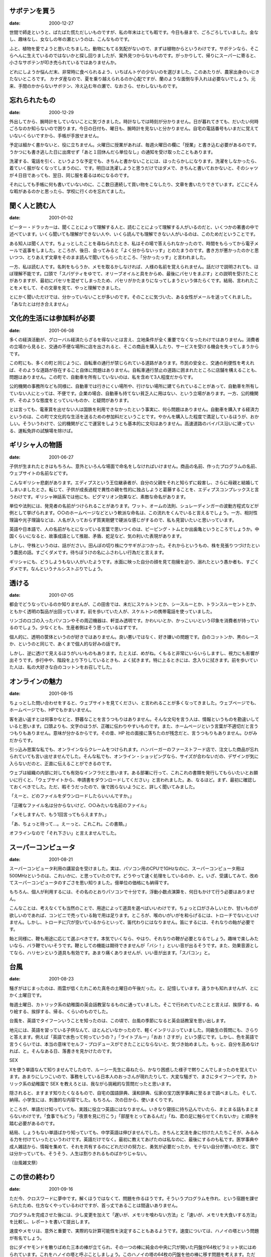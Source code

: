 サボテンを買う
--------------

:date: 2000-12-27

世間で師走というと、ばたばた慌ただしいものですが、私の年末はとても暇です。今日も昼まで、ごろごろしていました。金なし、趣味なし、女なしの年の瀬というのは、こんなものです。

ふと、植物を愛でようと思いたちました。動物にもてる気配がないので、まずは植物からというわけです。サボテンなら、そこらへんに生えているのではないかと探し回りましたが、案外見つからないものです。がっかりして、帰りにスーパーに寄ると、小さなサボテンが叩き売られているではありませんか。

どれにしようか悩んだ末、非常時に食べられるよう、いちばんトゲの少ないのを選びました。このあたりが、農家出身のいじきたないところです。  カナダ産なので、夏を乗り越えられるのか心配ですが、蘭のような面倒な手入れは必要ないでしょう。元来、手間のかからないサボテン、冷え込む年の瀬で、なおさら、せわしないものです。

忘れられたもの
--------------

:date: 2000-12-29

外出してから、腕時計をしていないことに気づきました。時計なしでは時刻が分かりません。日が暮れてきても、だいたい何時ごろなのか知らないので困ります。今日の日付も、曜日も、腕時計を見ないと分かりません。自宅の電話番号もいまだに覚えていないくらいですから、手帳が手放せません。

予定は細かく書かないと、役に立ちません。火曜日に授業があれば、毎週火曜日の欄に「授業」と書き込む必要があるのです。うかつにも書き逃した日に出席せず「あと１回休んだら単位なし」の通知を受け取ったこともあります。

洗濯する、電話を引く、というような予定でも、きちんと書かないことには、ほったらかしになります。洗濯をしなかったら、着ていく服がなくなってしまうのに、です。明日は洗濯しようと思うだけではダメで、きちんと書いておかないと、そのシャツが４日目であっても、翌日、同じ服を着るはめになるのです。

それにしても手帳に何も書いていないのに、ここ数日連続して買い物をこなしたり、文章を書いたりできています。どこにそんな暇があるのかと思ったら、学校に行くのを忘れてました。

聞く人と読む人
--------------

:date: 2001-01-02

ピーター・ドラッカーは、聞くことによって理解する人と、読むことによって理解する人がいるのだと、いくつかの著書の中で述べています。いくら聞いても理解ができない人や、いくら読んでも理解できない人がいるのは、このためだということです。

ある知人は聞く人です。ちょっとしたことを尋ねられたとき、私はその場で答えられなかったので、時間をもらってから電子メールで返事をしました。ところが、後日、会ってみると「よく分からないっす」とのたまうのです。書き方が悪かったのかと思いつつ、とりあえず文章をそのまま読んで聞いてもらったところ、「分かったっす」と言われました。

一方、私は読む人です。名刺をもらうか、メモを取るかしなければ、人様の名前を覚えられません。話だけで説明されても、ほぼ理解不能です。口頭で「スパゲティをゆでて、オリーブオイルと具をからめ、最後にパセリをまぶす」との説明を受けたことがありますが、最初にパセリを混ぜてしまったため、パセリがかたまりになってしまうという体たらくです。結局、言われたことをメモして、その文章を見て、やっと理解できました。

とにかく聞いただけでは、分かっていないことが多いのです。そのことに気づいた、ある女性がメールを送ってくれました。「あなたとは付き合えません」

文化的生活には参加料が必要
--------------------------

:date: 2001-06-08

多くの経済活動が、グローバル経済たらざるを得ないとは言え、立地条件が全く重要でなくなったわけではありません。消費者の立場から見ると、交通の不便な場所に店を出されると、そこの商品を購入したり、サービスを受ける機会を失ってしまうからです。

この町にも、多くの町と同じように、自転車の通行が禁じられている道路があります。市民の安全と、交通の利便性を考えれば、そのような道路が存在すること自体に問題はありません。自転車通行禁止の道路に囲まれたところに店舗を構えることも、問題はありません。この町で、自動車を所有していないのは、私を含めて3人程度だからです。

公的機関の事務所なども同様に、自動車では行きにくい場所や、行けない場所に建てられていることがあって、自動車を所有していない人にとっては、不便です。企業の場合、自動車も持てない貧乏人に用はない、という立場があります。一方、公的機関が、そのような態度をとっていいものか、と疑問があります。

とは言っても、電車賃を出せない人は国鉄を利用できなかったという事実に、何ら問題はありません。自動車を購入する経済力というのは、この町で文化的な生活を送るための参加料だということです。やかんを購入した程度で満足しているほうが、おかしい。そういうわけで、公的機関がどこで運営をしようとも基本的に文句はありません。高速道路のバイパス沿いに建っている、運転免許の試験場を除けば。

ギリシャ人の物語
----------------

:date: 2001-06-27

子供が生まれたときはもちろん、意外といろんな場面で命名をしなければいけません。商品の名前、作ったプログラムの名前、ウェブサイトの名前などです。

こんなギリシャ悲劇があります。エディプスという王位継承者が、自分の父親をそれと知らずに殺害し、さらに母親と結婚してしまいましたとさ。転じて、子供が成長過程で異性の親を性的に独占しようと葛藤することを、エディプスコンプレックスと言うわけです。ギリシャ神話系では他にも、ピグマリオン効果など、素敵な命名があります。

単位や法則には、発見者の名前がつけられることがあります。ワット、オームの法則、シュレーディンガーの波動方程式などが例として挙げられます。○○のホームページなどという軟派な命名は、この流れをくんでいると言えるでしょう。一方、相対性理論や光子理論などは、人名が入っておらず質実剛健で硬派な感じがするので、私も見習いたいと思いっています。

英語や日本語で、人の名前がもとになっている言葉で思いつくのは、ピーピング・トムとか出歯亀というところでしょうか。中国くらいになると、故事成語として推敲、矛盾、蛇足など、気の利いた表現があります。

しかし、守株というのは、話がださい。田んぼの切り株にウサギがぶつかった。それからというもの、株を見張りつづけたという農民の話。すごくダメです。待ちぼうけの名にふさわしい行為だと言えます。

ギリシャにも、どうしようもない人がいたようです。水面に映った自分の顔を見て抱擁を迫り、溺れたという愚か者も、すごくダメです。なんというナルシストぶりでしょう。

透ける
------

:date: 2001-07-05

都会でどうなっているのか知りませんが、この田舎では、未だにスケルトンとか、シースルーとか、トランスルーセントとか、ともかく透明の製品が出回っています。前を歩いていた人が、スケルトンの携帯電話を使っていました。

リンゴのロゴの入ったパソコンやその周辺機器は、軒並み透明です。かわいいとか、かっこいいという印象を消費者が持っているのでしょう。少なくとも、生産者側はそう思っているはずです。

個人的に、透明の筐体というのが好きではありません。良い悪いではなく、好き嫌いの問題です。白のコットンか、黒のレースか、というのと同じで、あくまで個人的な好みの話です。

しかし、逆に透けて見えるほうがいいものもあります。たとえば、めがね。くもると非常にいらいらしますし、視力にも影響が出そうです。歩行中や、階段を上り下りしているときも、よく拭きます。特に上るときには、念入りに拭きます。前を歩いていた人は、私の大好きな白のコットンをお召しでした。

オンラインの魅力
----------------

:date: 2001-08-15

ちょっとした問い合わせをすると、ウェブサイトを見てください、と言われることが多くなってきました。ウェブページでも、ホームページでも、HPでもかまいません。

客を追い返すとは何事かなどと、野暮なことを言うつもりはありません。そんな文句を言う人は、情報というものを勘違いしていると思います。口頭よりも、文字のほうが、正確に伝わりやすいものです。また、ホームページという言葉が不適切だと言うつもりもありません。意味が分かるからです。その昔、HP 社の面接に落ちたのが残念だと、言うつもりもありません。ひがみだからです。

引っ込み思案な私でも、オンラインならクレームをつけられます。ハンバーガーのファーストフード店で、注文した商品が忘れられていても言い出せませんでした。そんな私でも、オンライン・ショッピングなら、サイズが合わないだの、デザインが気に入らないだのと、正直に伝えることができるのです。

ウェブは組織の内部に対しても有効なインフラだと思います。ある部署に行って、これこれの書類を発行してもらいたいとお願いに行くと、「ウェブサイトから、申請書をダウンロードしてください」と言われました。あ、なるほど。まず、最初に確認しておくべきでした。ただ、暇そうだったので、後で困らないようにと、詳しく聞いてみました。

「えーと、どのファイルをダウンロードしたらいいんですか。」

「正確なファイル名は分からないけど、○○みたいな名前のファイル」

「メモしますんで、もう1回言ってもらえますか。」

「あ、ちょっと待って…。えーっと、これこれ。この書類。」

オフラインなので「それ下さい」と言えませんでした。

スーパーコンピュータ
--------------------

:date: 2001-08-21

スーパーコンピュータ利用の講習会を受けました。実は、パソコン用のCPUで1GHzなのに、スーパーコンピュータ用は500MHzというのは、これいかに、と思っていたのです。どうやって速く処理をしているのか、と。いざ、受講してみて、改めてスーパーコンピュータのすごさを思い知りました。億単位の価格にも納得です。

もちろん、個人が利用するには、その名のとおりパソコンで十分です。浮動小数点演算を、何日もかけて行う必要はありません。

こんなことは、考えなくても当然のことで、用途によって道具を選べばいいわけです。ちょっと口がさみしいとか、甘いものが欲しいのであれば、コンビニで売っている飴で用は足ります。ところが、喉のいがいがを和らげるには、トローチでないといけません。しかし、トローチに穴が空いているからといって、笛代わりにはなりません。笛にするには、それなりの飴が必要です。

飴と同様に、鞭も用途に応じて選ぶべきです。本気でいくなら、やはり、それなりの鞭が必要となるでしょう。趣味で楽しみたいなら、バラ鞭でいいそうです。鞭としての機能は期待できませんが「バシ！」といい音が出るそうです。また、効果音源としてなら、ハリセンという道具も有効です。あまり痛くありませんが、いい音が出ます。「スパコン」と。

台風
----

:date: 2001-08-23

騒ぎがはじまったのは、雨雲が低くたれこめた真冬の土曜日の午後だった。と、記憶しています。違うかも知れませんが、とにかく土曜日です。

毎週土曜日、カトリック系の幼稚園の英会話教室なるものに通っていました。そこで行われていたことと言えば、挨拶する、ぬり絵する、挨拶する、帰る、くらいのものでした。

台風を、英語でタイフーンいうことを知ったのは、この頃で、台風の季節になると英会話教室を思い出します。

地元には、英語を習っている子供なんて、ほとんどいなかったので、軽くインテリぶっていました。同級生の質問にも、さらりと答えます。例えば「英語で水色って何っていうの？」「ライトブルー」「おお！さすが」という感じです。しかし、色を英語で言うくらいでは、本当の意味でセルフ・プロデュースができたことにならないと、気づき始めました。もっと、自分を高めなければ、と。そんなある日、落書きを見かけたのです。

SEX

Xを使う単語なんて知りませんでしたので、ルーシー先生に尋ねたら、かなり困惑した様子で黙りこんでしまったのを覚えています。あまりにしつこいので、事務をしている日本人のおっさんが現れたりして、大変な騒ぎで、まさにタイフーンです。カトリック系の幼稚園で SEX を教えろとは、我ながら挑戦的な質問だったと思います。

隠されると、ますます知りたくなるもので、自宅の国語辞典、漢和辞典、伝家の宝刀医学事典に至るまで調べました。そして、納得。小学生には、刺激的な内容でした。もちろん、次の日から、使いまくりです。

ところが、単語だけ知っていても、実践に役立つ英語にはなりません。いきなり寝技に持ち込んでいたら、まとまる話もまとまらないわけです。「食事でもどう」「夜景を見に行こう」「部屋をとってあるんだ」「ね、君の足に触らせてくれないか」と順序を踏む必要があるのです。

結局、しょうもない単語ばかり知っていても、中学英語は伸びませんでした。きちんと文法を身に付けた人たちこそが、みるみる力を付けていったというわけです。英語だけでなく。最初に教えてあげたのは私なのに、最後にするのも私です。医学事典や成人雑誌から、情報を集めて、それを共有するのにどれだけの努力と、勇気が必要だったか。モテない自分が悪いのだと、頭では分かっていても、そうそう、人生は割りきれるものばかりじゃない。

（台風雑文祭）

この世の終わり
--------------

:date: 2001-09-16

ただ今、クロスワードに夢中です。解くほうではなくて、問題を作るほうです。そういうプログラムを作れ、という宿題を課せられたため、仕方なくやっているわけですが、首っ丈であることは間違いありません。

プログラムを完成させた後には、少し変更を加えて「遅いが、メモリを喰わない方法」と「速いが、メモリを大食いする方法」を比較し、レポートを書いて提出します。

速度やメモリは、意外と重要で、実際的な計算可能性を決定することもあるようです。速度については、ハノイの塔という問題が有名でしょう。

台にダイヤモンドを散りばめた三本の棒が立てられ、その一つの棒に純金の中央に穴が開いた円盤が64枚ピラミット状にはめられています。これをハノイの塔と呼ぶことしましょう。このハノイの塔の64枚の円盤を他の棒に移す問題を考えます。ただし、1度に1枚づつ、小さな円盤の上には大きな円盤をのせてはならない、円盤は必ず棒にはめることという条件つきです。バラモンの僧は何代にもわたって、これを続けていて、すべての円盤を他の棒に移し終えたとき、世界の終末が訪れると言われています。

さて、ハノイの塔は理論的には、解くことができます。ただし、時間がかかるのです。手数にして約1800京手。1秒間に1000回、円盤を移動させたとしても約6億年かかります。なるほど、確かに終末が訪れそうです。

クロスワードパズルを作るのには、それほど時間は必要ありません。バグだらけのα版を使ってみた感じでは、数分、時間がかかっても数十分のオーダーで解けそうです。ただし、あからさまなバグつきで提出するわけにはいきませんし、変更を加えた考察も必要です。しかも、考察はコンピュータではなくて、私の灰色の脳細胞で成し遂げなければならないので、メモリも時間も大食いです。提出できるころには、週末が訪れそうです。

動物の本能
----------

:date: 2001-09-28

動物というのは、自分より大きい動物を恐れるそうです。そんなわけで、サバンナあたりで、最強の動物は象だとか。確かに、象に蹴られたり、踏まれたりしたら、ライオンといえども、かなうとは思えません。また、サーカスなんかで、ライオンが人間の言うことを聞くのは、自分より大きいと思っているからだそうです。人間を正面から見たときに、その後ろには、自分と同じように胴体が続いていると勘違いしている、と。ケンタウルスじゃあるまいし。

ところが、逆向きの勘違いもあるもので、人間にはむかってくる子犬に遭遇したりもします。私は小柄ですが、それでも身長が 164cm あります。更に自転車に乗っていたのですから、どう見ても、体長 50cm 程度の子犬よりは大きいはずです。なのに、きゃんきゃん吠えて、足元をちょろちょろするのです。

蹴って追い払ってもよかったのですが、無理に暴力をふるわなくてもいいと思って、放っておきました。これが間違いでした。動物です。ケモノです。噛みつかれました。

こうなると、黙っていられません。「鎖もつけないっていうのは、あかんのとちゃいますかね、飼主さん。かまれた傷、どうしてくれるんかなぁ」と思いながら、飼主の声のするほうを振り返る。そこには、体長2m、直立二足歩行、筋肉ムキムキの動物がいたので黙って帰りました。

理解の確認
----------

:date: 2001-10-02

先生や講師が、時々口にする言葉に「分かりましたか」というのがあります。説明した内容が、受講者にきちんと伝わったかどうかを、確認する質問です。結論から言うと、この質問に対する私の答えは、常に「分かりません」です。

受講する目的が、知らないことを知ることだと仮定しましょう。既に知っている内容に関して受講することは稀である、というのは、現実的な仮定でしょう。この場合、講義内容の中には受講者が知らないことが含まれることになります。ということは、内容が分かったかどうかを、受講者自身では判断できません。説明を聞いて、理解しているかも知れませんし、自信満々で誤解しているかも知れません。私事で恐縮ですが、いかなる講義においても私が分かっていることは、自分が無知であることと、その日の昼食を大手ファーストフード店で済ませることくらいです。

では、どうすれば理解したかどうかを判断できるかというと、試験やテストではないかと思います。講義内容を理解していれば答えられる質問に対して、受講者がどれだけ答えることができるかで、習熟度を知ることができます。つまり試験の答案こそが「分かりましたか」に対する受講者の返答になるわけです。これが試験の存在意義のひとつであって、成績や偏差値をつけることのみが試験の利用方法ではありません。教える側にとっても、受講者にとっても、試験が終わってからの行動が、本来の目的を達成するために重要だということです。

以上が、先日の答案に関する私の意見です。先生、分かっていただけましたか。

くつろぎ珈琲
------------

:date: 2001-10-11

くつろぎたいな、という動機だけで、その店に入りました。家の近くの、コーヒーの飲める小さな店です。閉まっている時に中を覗いてみると、カウンターといくつかのテーブルがあって、カウンターの黒板には、私が知らないコーヒーの名前が書かれていました。コーヒー好きなので、以前から、入りたいとは思っていたのです。細かい味の違いや、銘柄などは分かりませんが、自動販売機の紅茶が売り切れていたら、十中八九コーヒー選ぶくらい、私はコーヒーが好きです。

にも関わらず、喫茶店に1人で入ることができませんでした。おそらく普段の自分には、喫茶店やコーヒーショップに入るような雰囲気がないからだと思います。例外として別人に成りすましているときには、入ることができます。就職活動をしていたときは、普段は着ることのないスーツを着ていたので、1人で喫茶店に入ることができました。

そんなわけで、まったく普段着で、まったく誰に成りすますわけでもなく、たまには外でコーヒーでも飲んでくつろぎたい、という程度の動機で、その店に入ったのは、自分でも驚くようなことなのです。

「今日のコーヒー」は、私の知らない飲み物でしたが、好奇心もあって、それを頼みました。チューチューチーノと呼ばれるそれは、ココア味のシェイクの上に生クリームをのせた、冷たい飲み物でした。私は、チューチューチーノを受け取り、席について物思いにふけりました。

カウンターの中では、ブラッド・ピット似の店員さんが、相変わらずせっせとコーヒーを入れています。

DJ がうるさくないラジオが流れていて落ち着いた感じです。店内は思ったより明るくて、閉店中の雰囲気とは違いました。学生の客が多くても、騒々しくありません。教科書を読んだり、宿題をしたり、ときどき、軽く議論をしながら。右隣の男性は、えらくたくさんの新聞を読んでいます。

左隣の女性が「このコーヒーおいしいよ。オススメ」と気さくに話しかけてきます。何冊かの本とペンを持っていて、これから腰を落ち着けて読書をするのだと言いました。また、先週末はどう過ごしたという話も聞かせてくれました。それから、娘さんが今年から大学生になったという話も。

話が一段落したところで、私は席を立ちました。挨拶をして、店を出て、家に帰りました。それから、コーヒーを飲んでくつろぎました。

さじ加減
--------

:date: 2001-11-12

食パンを焼きすぎて、煙報知器を作動させてしまいました。オーブンから、もくもくと煙が出てきます。トースターや電子レンジを持っていないので、パンを焼くときには、オーブンを使うのです。量のさじ加減もさることながら、料理をするときには、時間の加減も難しいものです。

肉料理ではレア、ミディアム、ウェルダンと焼き方が指定できます。わざわざ、聞かれるくらいですので、焼き方によって異なった料理になってしまうわけです。これは、どれがいいというのではなく、好みの問題です。人によって、完熟りんごがよかったり、半熟たまごが好きだったり、中学生専門だったり。ところが、焼きすぎのパンや肉は、やはり食べられません。

さて、パンのストックがなくなったので、ご飯を食べることにしました。炊飯器は持っていて、こちらは時間の心配をしなくても大丈夫です。炊飯器のふたを開けると、3  日前に炊き忘れられた米が、発酵し始めていました。

血の巡りが悪い
--------------

:date: 2001-11-14

部屋の灯りを消して窓のそばにしゃがみこみ、ブラインドの隙間から外を眺めていました。そうして15分が過ぎました。

私には分からないことが多いのですが、中でも、大音量で音楽を聴く人の気持ちや、動機が分かりません。電車の中で、歌詞まで聞こえるくらいの大音量で音楽を聴いている人を見かけると、その音量でないと聞こえないんですか、耳がくすぐったくありませんか、と問い詰める自分を想像してしまいます。

階下の住人の部屋から、今夜もださい音楽が、大音量で聞こえてきます。ただし、ださいとは、私の好みに合わないことを意味します。その部屋の主は、首から下ばかり鍛えてて、頭に血が回っていないのかも知れません。タンクトップ姿で洗車したり、ドアの前にこれ見よがしにダンベルを放置していたりするところから察するに。

騒音に困ったら電話するように、とアパートの事務所に教えてもらった番号に電話しました。それが15分前というわけです。ところが、現れた警備の人は、部屋の前まで来て耳をすまして、そのまま立ち去ったのです。注意するほどうるさくなかったようです。私が勝手に神経質だったということです。前回と前々回の電話も、正当な苦情として扱われていないのでしょう。虚しさがこみ上げてきます。足がしびれて、立ち上がれません。

特に決めません
--------------

:date: 2001-12-02

目を覚ますと、一時間十分寝過ごしていたのだと、時計が教えてくれました。遅くまで、チャットなんかしなければよかった、と後悔するばかりです。

私が入っていた研究室では、毎年12月24日が大掃除の日でした。普通なら非難が相次ぎそうな日程です。所属している学生の顔や、目の前の鏡を見れば、こんな日程がまかり通っていたのも、なんとなくわかるというものです。

誰がどこを掃除するということは、特に決めません。学部生も院生も、仲良く、適当に、目に付いたところから綺麗にしていくわけです。ただし、遅刻した私は、もっとも汚れがひどい水まわりの掃除を命じられました。長期間、放置された排水口は、ぬるぬるしていて、何が出てくるか分からないので、ゴム手袋を買ってきました。

遅刻者には、近くの居酒屋へ繰り出してからも、罰ゲームが用意されます。隣のテーブルが女性客だと、つい茶目っ気を出してしまうもので、上半身裸になり、割り箸を無駄使いして作った十字架をかつぎます。「キリスト？」「イエス」

店をつまみ出された私は、薄暗く凍えた道路沿いの自動販売機で、熱い缶コーヒーを買おうと、かばんの中の財布を探りました。すると、手袋ではないほうのゴム製品が出てきたのです。しまった。小さな叫び声が漏れます。恋人との約束をすっかり忘れていました。柄にもなく、恋人を持ったりするから、こういうことになるのでしょう。あるいは、遅刻してペースを崩したのがいけなかったのかも知れません。後悔が口をついて出てきました。チャットなんかしないで、もっと早くに、眠りに就くのだった。

死に至らない病
--------------

:date: 2001-12-04

どういうプロセスで、風邪にかかるのか分かりませんが、私の場合は、ふつう鼻水、涙目、のどの痛みが伴います。ひどくなると咳が出ますが、頭痛や関節の痛みはありません。

今回の激しい頭痛は、勉強のし過ぎか何かだと思って油断していたわけです。ところが、体をほぐそうと水泳をしても、一向によくなる気配がありません。まともに文章を読み書きできないくらい、頭痛が痛いのです。

そこで、体温を測ることにしました。しかし、私の体温計には、3つの欠点があります。

ひとつは、華氏温度で表示されるということ。100度とか表示されるので、摂氏温度でどのくらいか確認するために、パソコンを立ち上げて単位変換スクリプトを探すというありさまです。

ふたつめは、測る場所によって誤差があるため、補正が必要であるということ。脇の下は体の外側になるので、脇の下で測定された数字よりも、実際の体温は少し高めになります。それをいちいち補正しないといけない。今、測っている舌の裏側の測定値でさえ、少し加算が必要です。

もうひとつの欠点は、前回、正確さを重んじるあまり、直腸温度で測定したということです。

時間に厳しく
------------

:date: 2001-12-10

採点の仕事をしていたとき、期限がとっくに過ぎているのに「このレポートは完璧だから、満点をくれ」と、レポートを提出しに来た学生がいました。苦情受付期間を過ぎてから、評価が気に入らないと文句を言う学生もいました。彼らは、決定的に時間の厳しさを理解していません。私も学生なのですが、先輩として少し述べておきたいと思います。

時間の厳しさのひとつに、私たちが時間を消費することしかできないということが挙げられます。節約することはできます。しかし、時間を直接生み出すことはできません。過ごし方に関わらず、1 時間が過ぎるということは、文字通り、1 時間が過ぎるのです。物理学における本質的な議論はさておき、普段の生活で、時間を逆戻りすることはできません。

したがって、時間を取り戻したり、返却したりすることができません。納期を過ぎてしまった代償は、貨幣、他の仕事上での便宜、体、などの代替資源で埋め合わされます。しかし、期限が絶対的に必要な条件であった場合、償うことさえできないことになるのです。

もちろん、学生におけるレポートに対して、それほど神経質になることはないかも知れません。しかし、上に述べたような、時間特有の厳しさは、すべての人に平等に存在するのです。

今、取り組んでいるレポートに関しても、私自身、焦らない程度に、素早く完成させるように、努力しています。締切は先々月ですし。

休日の夕食
----------

:date: 2001-12-16

激しい雨が降っている上に、雷まで鳴っています。せっかくの休日ですが、外に出にくい状況です。休日くらいは、安い店でかまわないので、料理と呼ぶに値するものを食べたいのですが、自動車を所有していないと、こういうときに困ります。徒歩で、ましてや自転車で出かけようものなら、びしょ濡れになることでしょう。年末年始に風邪を引くわけにはいきません。

あきらめて自炊することにしました。私を哀れに思ったご夫妻が、引っ越して行かれるときに「食べ物いるでしょ？」と置いていってくださった、こうや豆腐と、レトルトカレーと、炊き込み御飯の元ならあります。しかし他には何もないのです。炊き込み御飯の元の具だけを温めて食べるのは、ちょっと悲しい行為です。

そこで傘を引っ張り出してきて、ウィンドブレーカーと靴に防水スプレーをかけて、ハンカチの代わりにハンドタオルを持って、出かけたというわけです。

雷はずっと鳴り響いていて、稲妻で道が照らされます。私は、びくびくしながらも、無事、帰宅しました。風呂に湯を張り、体を温めました。やや危険な行為だったとはいえ、休日の夕食には、それだけの価値があると思います。そろそろ、買ってきた米が炊きあがるころでしょう。

やればできる
------------

:date: 2001-12-30

レジで、うっかり「レシートを、お返しします」などと言ってしまって店員に、「そのレシートは私の物じゃないから、『返す』はおかしいだろう。『渡す』じゃないのか」とかみつく中年男性を発見しました。機嫌が悪いと、つい、そういう細かい事にこだわってしまうことがあるものです。

そういうわけで「やればできる」という激励はうっとうしい。「やった」ことが、「できる」のは当然です。「試みれば」ではないのか。この場合には、からむべき店員がいないのが、残念でなりません。

ところで、確かに、試みれば何とかなる場合があります。たとえば、飛行機の爆破未遂事件の翌日に、チェックインに遅れた東洋人が搭乗を試みた場合。著しく怪しい状況ではありますがが、申し訳なさそうにお願いをすればなんとか手続きをしてくれます。警備員が持っているライフルの銃口が、脇腹をとらえていることさえ我慢すれば。

あるいは、いくら試みても達成できなかったにも関わらず、小さなきっかけで、達成されることだってあります。そのきっかけに、気づくことも、気づかないこともあるでしょう。現在、両親宅のリビングに居候中なのですが、人生初の夢精体験の予感がします。

車内ではお静かに
----------------

:date: 2002-01-05

久しぶりに電車に乗りました。車内での携帯電話トークは、それほど迷惑だと感じません。うるさいとは思うけれど、聞き耳を立てると突っ込み甲斐のあるトークで楽しませてもらえることだってあります。「もしもし。今、電車」のように、取って付けたような発言だって聞くことができるのです。

身勝手で申し訳ありませんが、心臓のペースメーカーを使用しているわけではないので、携帯電話が発する電磁波によって生命が脅かされることもありません。原子炉のある建物や、加速器の隣の建物で過ごす人間には、もっと別の心配事があるのです。

ところが、嫌いな着信音が存在します。ポケットに電話を入れているのなら、振動でよいではないですか。着信メロディに凝るのは、携帯電話の存在をアピールしているみたいで嫌なのです。こんなことに、めくじら立てるのは、携帯電話を所有していない者のひがみなのでしょうか。個人的な迷惑感覚を基準にすると、携帯電話やメールはどうでもいいのですが、着信音量をゼロにして欲しい、となります。

他人の立てる音に対して、私は必要以上に敏感かも知れません。先日も、電車内で、シャカシャカという音に、いらいらしてしまいました。シャカシャカ鳴るだけで、具体的な内容がちっとも分からないのが、うっとうしい。もちろん、聞こえたら、聞こえたで、いらいらするとは思います。しかし、シャカシャカは私の神経を逆なでするのです。しかも、30分間ずーっと。手話のときは、ウィンドブレーカーを脱いで欲しい。

金をつぎ込む
------------

:date: 2002-01-15

履歴書やアンケートに、趣味の欄があると、ものすごく困ります。趣味がないからです。無趣味とほぼ同義として解釈されがちな、読書、音楽鑑賞、映画鑑賞すら、たしなみません。この1年で読んだ本は1冊、見た映画は1本、買ったCDは0枚です。

20歳になったばかりの頃は、トライアスロンが趣味でした。しかし、今の私の体は、決してアスリートのものではありません。おっさんがひとり、という感じです。だいたい、自転車通行禁止の道路が縦横無尽に走り、山がまったくないような、この土地で、自転車にお金をかけたくありません。

そこそこ収入のあるおっさんなら、キャバクラや風俗に金をつぎ込むこともできるでしょう。以前、ニュー・オリンズに出張に行ったとき、先輩に誘われてストリップ・ショーを鑑賞しました。先輩は「ここのストリッパーはプロだからね。俺たちの町のストリップなんて、所詮、学生がアルバイトでやってるんだから、大したことないよ」と言いました。個人的には「学生」というキーワードに惹かれますが。いずれにしても、ストリップに通いつめるほどの、収入と、精力はありません。

ところが先日、ゲームセンターの前を通りかかったとき、私は、固まってしまいました。こんな田舎に、ダンス・ダンス・レボリューションがあるのです。これを作っているコナミと言えば、私が危うく入社試験を受けようかと思ったことのある企業です。ぎりぎりのところで、身の程をわきまえて履歴書を送りつけたりはしませんでした。

私は、よろよろと筐体に近づきました。説明は全て韓国語で書かれていますが、そんなことは問題になりません。過去に、何十万円もつぎ込んだゲームです。遠巻きに、そして、やや引き気味に私を見ている学生たちを尻目に、私は我を忘れて踊りました。私は、コナミからお金を受け取るのではなく、コナミにお金をつぎ込むのが似合っているようです。

私には夢がある
--------------

:date: 2002-01-21

酔った勢いで、自分史なるものを書いてみました。私は過去の記憶を、重要度や印象の強さと関係なくランダムに失うという性質を持っているので、過去を振り返るのは難しい作業でした。ですが、自分の夢は意外にも覚えているものです。

小学生の頃は、サッカーの選手になりたいと言っていました。言っていましたが、本当にプロになれるとは、全く思っていませんでした。自分の実力は、いつもサッカーをやっている集団の中で、中の下の下の下だったからです。打率は2割程度でした。

高校生になってからは、何を思ったかアクション俳優になりたがりました。プロスポーツ選手の需要もたいがい少ないものですが、アクション俳優の需要など、世界で数名というところでしょう。体育の立位体前屈で、プラスマイナス・ゼロを記録している人間には、決定的に実現不可能な夢でした。

おかげで、両親は非常に頭を悩ませたようです。高校卒業した瞬間に、香港に修行に行ってしまいそうだった私に向かって「とりあえず、どこでもいいから、大学に行ってみたら？入学して1週間で辞めてもいいから、とりえあず、入ってみたら？」と説得にかかりました。

できが悪い私なりに、大学という名のついた教育機関にもぐりこむことができました。ところが、両親の悩みは尽きません。「いつになったら卒業できるの？」

数字で評価
----------

:date: 2002-01-26

中学校を卒業するとき、想いをよせていた男子生徒のボタンを頂戴するという行事がありました。成績表と同じく、3年間の評価が数字で下されるのです。また、今更どうしようもないにも関わらず、前日にあるいは前夜になって、すごくそわそわするのも成績表と同じです。

心身ともに健康な男子であった私も、心配していたひとりです。死語でしょうが「両想い」という関係にあった女子生徒がいました。卒業式前夜、何度も寝返りをうちながら、考えていました。

「おそらく彼女が第二ボタンをもらっていくだろう。でも、両想いであることをおおっぴらにしていないから、式のすぐ後に来ないかも知れない。それでは、それより前に他の人にボタンを下さいと言われたらどうしよう。第二ボタンをあげるわけにはいかないが、だからと言って別のボタンで我慢してくれとは言えない。ああ、困ったなぁ。」

卒業式当日。無事に式も終わり、担任の先生のありがたいお言葉をいただき、門の外に出ました。クラブの後輩に挨拶をし、級友たちと絆を確かめ合い、コンパの時は必ず呼べと堅い約束を交わしたことを、今でも覚えています。そして、制服にボタンをフル装備したまま帰路につきました。

自分の3年間はこんなものだったのかと成績表を見ました。制服についたままの5つのボタンも見ました。少しふてくされて、ポケットに手をつっこみました。今朝、買っておいた予備のボタンがありました。

登校しなくても
--------------

:date: 2002-02-01

この2日間、自宅から一歩も外に出ていません。平日であるにも関わらず。なまくら学生を絵に書いたような生活です。連絡はメールがあるので大丈夫です。実は、提出しなければならない文書があって、それに集中するために、あえて大学には顔を出していないのでした。

私には2人部屋が用意されているのですが、場合によっては居心地が悪く勉強がはかどりません。まず相方の友人軍団が集まったとき。お願いですから静かにして欲しいのですが、いかなるときもノーと言えない私は、仕方なく図書館に避難します。

それからパソコンがないこと。普段はワークステーションにつながっている端末で作業をしているのですが、提出書類が特定のフォーマットだったりすると、パソコンがないと困ります。パソコン部屋というのもあるのですが、さらに居心地が悪いので、できれば避けたいというわけです。

一方、自宅には使い慣れたパソコンがあるので、登校しないことに関して十分すぎる理由が整うのです。その使い慣れたパソコンに、メールが届きました。昨日が提出期限だったそうです。

食いつきのいい授業
------------------

:date: 2002-02-06

著しく面白くない冗談を言う先生がいます。しかも笑わない学生に対して「君たちにはユーモアセンスというのはないのかね」とほざいておられました。私の数少ない偏った経験では、冗談がつまらない先生の授業はつまらないことが多いようです。

しかし、いい授業をするからと言って、その先生の冗談が面白いとは限りません。むしろ、ほとんど冗談を言わずに、授業の内容に興味を持たせてしまうような技能を備えているような気がします。あくまで、私の偏った経験の範囲で、です。

そういうわけで、分かりやすい授業が大好きです。簡単な内容を小難しく話されるより、退屈なくらい分かりやすく説明してもらったほうが、私は食いつきます。分かりやすければ、宿題が多くても、試験が難しくても、好きな授業です。たとえＣしか取れなくても、分かりやすければ気にしません。

分かりやすい授業には、説得力があります。ある先生が「芸人を殺すのに武器は必要ない。彼らが話してる最中に寝ればよい」と言っていました。本当に死んでしまう人はいないでしょうが、分かりやすく説得力のある表現です。死ぬのが嫌だから、先生という職を選んだのかも知れないなどと思いながら、机に食いついて昼寝を始めました。

ぷらぷら
--------

:date: 2002-02-16

「プログラミング言語 C++ におけるマルチパラダイム・プログラミング」なる講演を聴いてきました。もちろん、何も分かっていません。ぷらぷらと歩いて自分の部屋に戻っていたら、同じ学科の J 君に話しかけられました。

こんなところで、同じ学科の学生に会うとは。マルチパラダイム・プログラミングの話をしながら、ふたりでぷらぷら歩いていました。今日の講演は分かったかと訊ねられ、分からないことが何点かあるし、実際にプログラムを作ってみなければ分からないことが多いだろう、と知った風な返事をしました。すると、J 君は、プログラミングが得意なら研究室を移ってきてはどうか、と提案してきたのです。

私の研究活動を指導してくれる先生は、PDF 文書を閲覧するのに苦労したり、ウィルスの除去に苦労したりするにも関わらず、研究室ではコンピュータに頼り切った研究テーマに取り組んでいます。プログラミングに関するレベルが非常に低いのが特徴です。一方、J 君の所属する研究室でもコンピュータを使うのですが、こちらは実力派揃いで、かつ最近金回りがよくなったらしく、よその研究室の学生を引き抜き始めました。顔ぶれ的にはほぼ無敵状態になりつつあるわけで、アダムス・ファミリーという呼び名をほしいままにしているのです。

負け組の中の負け犬である私に対して、勝ち組アダムスファミリー移籍のオファーがあったわけです。これは驚異です。このチャンスを逃がしてはいけません。

「今日の講演、俺だって全部分かったわけじゃないけどねぇ。俺で分かることなら教えてやるよ。どこが分からなかった？」



「C++」

移籍話はなかったことになりました。

逆ギレの科学
------------

:date: 2002-02-27

明確な定義はよく知らないのですが、私の観察によると、逆ギレというのは、自分のことを棚に上げて相手に怒りをぶつける行為のようです。逆ギレされたほうが、怒りたいのはこっちだよと思うような状況でしょうか。

ぎりぎりになって作業を頼まれました。「1 日も早く、この画像を解析してくれ」と。もちろん努力しますが、何しろ時間がありませんし、解析手法を確立していないので細々と修正をしながらとなります。それなのに、いらいらした口調で急かされても、ちょっと困るわけです。

時間のかかる作業をぎりぎりに頼んだことは棚に上げて、「早く早く」と目の前で言われても、「うーん、私は計算機の速度自体を上げることはできませんよ」と答えるしかありません。

さすがに納得したようで、急かすことは止めてもらえました。「ところで、今学期は、いくつ授業を受けているんだい？」と話題変更です。今学期は 1 つしか履修していません。「おいおい。こっちは、給料払ってるんだよ。授業少ないんなら、しっかり仕事してもらわないと」

あーもう、うるさいなぁ。できてないものは、できていないんです。はいはい、やりますよ。やればいいんでしょ、やれば。ったく。

プレゼンテーションの達人
------------------------

:date: 2002-03-10

社会人ならもちろん、学生でさえ卒業研究発表や学会発表など、プレゼンテーションするべき機会はたくさんあります。ときどき、それはだめなんじゃないかなぁ、と思うようなプレゼンテーションの現場を見ることもあるので、聴衆側から見た不満を書いてみようと思います。プレゼンテーションをする方の参考になれば幸いです。

まず、ありきたりなことを偉そうに凄そうに言われると、聞く気がなくなります。「当たり前だけれど重要なのだ」と強調することは構いません。しかし、言い古されたことを、あたかも自分が最初に言い出したかのように振舞われると、私は不愉快になります。例えば「ありきたりなことを言うな」とか。

それから、長過ぎてはいけません。聴衆と質疑応答をしているうちに時間が伸びていくのは、それほど問題ではありません。聴衆も時間を伸ばしているからです。プレゼンテーションは時間内に終わらせる、と鉄則のように言われていますが、実際には守られていないことが多々あります。

先日も、持ち時間 60 分のプレゼンテーションで、30分オーバーした人がいました。気合いが入っているのは構いませんが、いくらなんでも長過ぎますよ、先生。なんでも、次の学科長候補だそうですが、あれでは長にはなれないと思います。たぶん、落ちるでしょう。数十社の面接を受けてきた経験があり、かつ、未だに学生をやっている私は、そう思います。

リッチな気分
------------

:date: 2002-03-22

今、私が住んでいる町では、自動車を所有することと、人間であることがほぼ同義です。ですから、私は人の姿をした獣であるということになります。獣なので、ビデオも、テレビも、茶碗も持っていません。見るに見かねた先輩が、炊飯器を譲ってくれました。

実は、自分の収入に対して、比較的大きな割合で無駄使いをしています。デジタルカメラ、Palm、ハンドヘルド PC、体温計（2個）を所有してます。貧乏人が安っぽいものをたくさん所有すると、余計に貧乏ったらしく見える、と、勝手に思っているので体積の小さい物に無駄使いするのです。

ソフトウェアは、私の欲望を完全に満たしてくれる商品です。体積は CD-ROM 数枚分、ダウンロードして入手するシェアウェアなら体積は 0 なので、価格 ÷ 体積 ＝ ∞ という強引な価値観を導くことだってできます。

こまごまとした貧乏臭いものを増やさない代わりに、小銭を無駄使いすることが重要であり、目的です。ほとんど使っていないソフトのアンインストーラに「本当に削除しますか？」と聞かれて、「はい」と答え、オレって太っ腹だなとつぶやく快感が得られるのです。たかだか 1000円 程度で。

テストファースト
----------------

:date: 2002-03-29

ソフトウェアのプログラミングにはバグがつきものです。私程度の実力では、まともなプログラムコードよりも、バグのほうをたくさん生産していると言ってもいいくらいです。そんなことでは、レポートをいつまでたっても提出できないので、できるだけバグのないプログラムになるように努力しています。

今回出された課題は、ある計算手順をこなしていって、連立方程式を解き、数値を求めるというものです。少しでも早い段階でバグが発見できるように、そのプログラムをテストするプログラムを先に作りました。簡単な場合について、手計算しておいて、プログラムが正しく動いていることをチェックするわけです。

きっと、テスト用プログラムを使うなんてことは当然なのでしょうが、私にとって初めての試みでした。そしてこれはなかなか便利です。今までやってこなかったことを後悔するくらい便利です。ちょっとしたタイプミスがすぐに発覚しますし、新しく追加した部分が別の部分に影響しているかどうかもすぐに分かります。素晴らしい。

しかし、最終的な計算結果がおかしいのです。世の中には、ちょっとした道具を使うだけでは発見できないバグがあることを痛感しました。テスト用プログラムは、板書の写し間違いを発見してくれません。

アロマの力
----------

:date: 2002-04-28

香りに引き寄せられて、アロマテラピーの店に入りました。最近寝つきが悪いのだと言うと、ラベンダーを勧めてくれました。小瓶にクリーム状のものが入っていて、それをこめかみや首筋につければ、よく眠れるということです。その店員さんが、すごくかわいくて、胸を打たれてしまいました。ああ、運命の出会いというのはあるのだな、と思うほどに。

その晩、早速つけてみたら、よく眠れます。ベッドに潜り込むと、まるで、あの店員さんに抱かれて、あるいは店員さんを抱いて眠るような気分になるのです。ああ、私は幸せだ、アロマの力はすごいと思いました。

今日もその店に行ってきました。あの店員さんに、別のものを勧めてもらおうと張り切ります。散髪して、シャワーを浴びて、きれいにセットして、まともな服を選んで。

店の手前で、出勤中の彼女を見かけました。ところが前回とは少し様子というか、容姿が違います。ゲレンデでサングラスをしているときと、部屋で素顔をみたときのような違い。あるいは、酔った勢いのあるときと、翌朝目覚めたときのような違い。アロマの力はすごいと思いました。

偏執狂になりたい
----------------

:date: 2002-05-04

本当にパラノイアになってしまうのは大変ですが、必要以上に楽観的なことがある私の場合、少しくらい偏執的な要素が必要だと思います。

試験勉強をしていても、適当なところで「これくらいでいいだろう」とやめてしまいます。もちろん勉強していないのですから、よい点数は取れません。せめて「もっと難しい問題が出るはずだ」と恐れを抱けば、ましな点数を取れると思います。

先日、アパートの前のゴミ捨て場に、小さなカウチが捨てられていました。まだまだ使える代物です。偏執的な人ならば、誰が使ったか分からないだとか、非常に汚いあるいは危険なものが付着しているかも知れないと考えることでしょう。

必要以上に楽観的な私は持って帰ったのですが、あまりにも楽観的過ぎると思ったので、少し想像力を働かせてみました。このカウチを使っていたのは誰だろう。どこかのお嬢さんかも知れません。恐い映画を見ていて、少しだけ漏らしてしまったのでしょう。それを家に置いておくのが恥ずかしくて、捨ててしまったのです。そういう変質的な妄想を抱きながら、寝そべっています。

Pianoman
----------------

:date: 2002-05-12

世の中には2種類の人間がいます。毎回同じものを注文する者と、そうでない者だ。私がいつもの注文をすると、今夜もそれを頼むのねと微笑みながら、店の奥に入っていきました。

何日も研究室に泊まり込んでいたにも関わらず、全く成果らしきものが得られなくて、まいっていた夜でした。コンピュータのモニタを眺め続けたせいで何やらクラクラしていた上に、キーボードを叩きすぎて腱鞘炎気味で、おまけに目を閉じると前が見えないという有り様でした。普段は、明晰であるはずの灰色の脳細胞が全く働いていなかったのです。頭の中で100人のバスケットボール選手が天使をしているような状態だと言えば分かりやすいかも知れません。

そんなわけで、少し休憩しようと、その店に入ったのです。安っぽいスピーカーから流れるビリー・ジョエルの Pianoman を聴いていると、苦しんでいるのが自分ひとりではないような気がしてくるから不思議です。カウンターの前では、他の孤独な男たちも音楽に耳を傾けています。孤独という名の酒を酌み交わすほうが、独りで飲むよりマシだと歌うビリー・ジョエルに励まされながら。

やがてカウンターにやってきた彼女が、私を呼びました。注文していたものが手渡され、私は金を手渡します。それから研究室へ戻り、その夜もチキン南蛮弁当をいただきました。

（飲めや歌えや雑文祭）

黄金の肉体
----------

:date: 2002-05-20

気候が良くなってきたらバーベキューをするよと、招かれました。少し早いかも知れませんが、夏になると暑すぎるので、このくらいの季節がちょうどいいかも知れません。黄金に輝く太陽に負けてしまいます。

ところで、特筆すべき能力を持つ体の部位を表現するとき、黄金の、という形容することがあります。サッカー選手なら黄金の右脚、ボクサーなら黄金の左腕という風に。例外的に、黒や、ピンクが自慢になる部位もあるようです。

バーベキューでも、それなりに求められる能力があり、例えば黄金の右腕で肉をひっくり返したり、黄金の左腕でピーマンを切ったりという猛者がいると便利です。私は、そういう特殊技能がないので、肉を食べて、ビールを飲むだけになり反感を買ってしまいます。

さて、その黄金のビールを飲みながら、飲みすぎた話をしてくれる方がいました。すごくたくさん飲んで気分が悪くなったのだけれど、宴会は抜けたくないからと無理やり吐いたそうです。人間ポンプじゃあるまいし、そんな簡単にできるのかと尋ねると、黄金の人差し指がある、と答えてくれました。その人差し指で肉をつまみながら。

親しき仲にも礼儀あり
--------------------

:date: 2002-06-06

就職活動関係の本を読んでいて、一番驚いたのは「敬語を使わないほうが親しみがあっていいのではないか」というのが勘違いであると、わざわざ書かれていたことです。敬体と親しさに相関はあるかも知れませんが、必ずしも因果関係はないと思っておりましたが、どうやら、違う考えの方が多数いらっしゃるようです。

某プロサッカー選手は、先輩にもいちいち敬語を使わない、そんなのは虚礼である。とのたまう人がいました。いや、それは、某プロサッカー選手だからであって、あなたとの共通点は、苗字くらいだと思うのですよ、ナカタくん。

私のように、世界トップクラスの保守的な人間にしてみれば、なかなかに違和感のある話です。朝のあいさつは「おはようございます」です。ございます、を言わないからといって、親しさアップという感じはしません。親しき中にこそ、礼儀があるのです。

例えば親密な付き合いをしている女性に対して、敬語であっても、まったく問題はありません。「飲む？」「はい頂きます」、「食べる？」「はい頂きます」。とても親密です。「女王様とお呼び」「はい女王様」。

脳内ハリウッド
--------------

:date: 2002-06-08

ハリウッドなんて聞くだけで、胡散臭い地名です。無駄にきらびやかで、何やら金回りがよくて、ウェイターやウェイトレスは全員、役者志望の街。そういう胡散臭さが漂います。話は変わるのですが、数日間、公用で出張いたします。ハリウッドだそうです。嬉しいではないですか。

ウェイトレスの方々は、虎視眈々とチャンスを狙っていることでしょうから、そこに付け入ってみようと画策しております。ショービジネス関係者が集う店にいって、手に雑誌なんかくるくると巻いて持っておけば、どっかのプロデューサーか何かと間違って、向こうから擦り寄ってくること請け合いです。連絡したいと言えば、その場で電話番号も教えてくれることでしょう。しかも覚えるのは、下 4 桁でかまいません。どうせ、頭の 3 桁は 555 です。

ハリウッドと言えばやっぱり映画でして、映画を産出する地域のことを、どこそこのハリウッドと呼ぶことがあります。誰が呼ぶのか知りませんが、太秦を日本のハリウッドと呼んだり、ボンベイをインドのハリウッドと呼んだり。

ちょっと違いますが、北米では安易に既存の地名を名づけてしまったらしく、テキサス州のパリとか、オンタリオ州のロンドンとかあって、ちょっとややこしいものです。というわけで、どんなところか存じませんが、フロリダ州のハリウッドに行ってきます。

サンダルを買いに
----------------

:date: 2002-06-13

公用で大西洋沿岸のリゾートホテルに泊まりました。時間ができたので、ちょっと、プールにでも行こうと思ったのですが、下調べもせずに行ったので、履物は革靴しかありません。さすがに裸足で部屋を出るわけにいかないので、サンダルを買うことにしました。

コンシェルジェによると、1.5 マイル先にショッピングモールがあるということです。この 1.5 マイルの歩きが大変でした。炎天下を歩いていたので脱水っぽくなったり、1 マイルは 220 メートルではなくて 1.6 キロメートルであることを思い出してがっかりしたり、鳥と写真を撮ってぼったくられたりと、旅行音痴には酷な 1.5 マイルだったわけです。

サンダルを入手したので、早速、履き変えました。帰りは、道路ではなくて、浜辺をサンダルでてくてく歩いて帰ります。オフシーズンとは言え、たくさんの女の子や、女性や、婦人がいらっしゃって、あらら、親御さんはそんな格好で出歩くことをお許しになったのですか、というような装束で歩いているのです。あまりに驚いたので、2往復してしまいました。

脱水に拍車がかかり、鳥にさんざんぼったくられて、すっかりくたびれました。部屋に戻ってから、翌朝まで寝つづけました。

似非学生も眠らない
------------------

:date: 2002-07-04

自宅で使っていたパソコンを、研究室に持ってくることにしました。ちょっとしたライブラリなんかをインストールして使ったり、大量のデータをどーんと保存したりするので、自由に使えるパソコンが欲しくなったのです。

引きこもり生活が続いていたため、パソコンを研究室に置くということは、すなわち、生活空間が研究室に移るということを意味します。仕事とプライベートを分けるべきだという主張もありますが、学生なのでそんな悠長なことを言っていてはいけません。24 時間体制で、暇潰しに励むからです。

この生活を始めて、まだ 2 日目なのですが、ホテル住いをする人の気持が分かりました。掃除をしなくてもいいのです。ゴミ箱にごみを捨てっぱなし、床にゴミが転がりっぱなしでも、清掃担当の方が片付けてくれるのです。トイレットペーパーだって、いつの間にか交換されています。

しかも、高速回線でインターネット -- すなわち世界 -- へ接続しているので、非常に快適です。毎日、清掃担当の方がモップで床を綺麗にしてくれるので、床に撒き散らしっぱなしでも、匂いません。

自己主張としてのサングラス
--------------------------

:date: 2002-07-11

通学中であっても、自転車に乗るときにはサングラスをかけます。天気のいい日は気持ちいいけれど、眩しいのでサングラスが必要なのです。また、コンタクトレンズを使っているので、塵や埃が目に入るのを防ぐのにも役に立ちます。しかし、最大の理由はかっこつけたいから、です。

Rudy Project 社のサングラスを購入しました。169.99ドル也。イタリアのメーカーなのですが、鼻パッドの調節ができるので、鼻の低い私でも使えるのが魅力です。ツール・ド・フランスで何度も優勝しているミゲール・インデュラインも Rudy Project のサングラスを使っていたそうです。

自転車関連の雑誌に書かれていたのですが、サングラスは自転車選手にとってのアイデンティティになるそうです。確かに目の部分を覆ってしまうサングラスが、顔の印象を大きく決定づけることになるでしょう。タレ目だと気が弱そうですし、丸いとふざけているみたいですし、外してしまうと森田一義みたいです。

しかしながら、いくらよいサングラスを使ったとしても、自転車が速くなるわけではありません。ミゲール・インデュラインと同じ自転車を買うことも、乗りこなすこともできませんが、せめてサングラスよりも高い自転車を買うべきだと思います。

ファイナル・アロマ
------------------

:date: 2002-07-13

アロマ屋に行きました。手持ちのアロマグッズを増やすべく、次の香りを探しに行くのが、週末のエンターテイメントになっています。安眠用の枕スプレーが、その日のターゲットでした。

実は、アロマの効用に頼っていませんし、使っていないものもありますし、捨てたアロマ茶もあります。その店のかわいい店員さんが目当てなので、どんなグッズを購入するかどうかは、重要な問題ではないのです。最近は、安眠にハマっているという設定なので、ラベンダーの香りがする品物を、少しずつ買っているだけです。

というわけで、喜び勇んでアロマ屋に行ったのですが、私が店に着く時間に、目当ての店員さんはシフトが終ったらしく、帰宅するところでした。男の人と腕を組んで。しかも、その男は頭が弱そうで、平均以下の自動車に乗っているのです。私も頭は弱いほうですが、平均以上の自転車に乗っています。

とぼとぼと店に入った私は、ベテランの店員さんに接客してもらいましたが、傷心を癒すアロマグッズが存在しないことが分かっただけでした。

スライドの有害性
----------------

:date: 2002-07-28

プレゼンテーションをする1週間前に、パソコンが壊れるという事態に陥ったことがあります。ノートパソコンを液晶プロジェクタに繋げるという選択肢が無くなったので、OHP シートを使うことにしました。透明のぺらぺらしたやつで、オーバーヘッドプロジェクターで、投影するアレです。

という話をしたら「スライドを使わないのかね。OHP シートなんてダサダサだよ、キミ」と言われました。医学系や生物系では写真を使うことが多いので、スライドを使うと聞いたことがあって「ださー」と思ったことがありますが、まさかスライド教信者が、OHP シートをダサいと信じ込まされているとは、なんと可哀相なことでしょう。というわけでスライドが、いかにダメかを、ここに記しておきましょう。

大体において、スライドなんぞ、どうやって作るのか分かりません。その昔、フィルムレコーダーなるものを見たことがありますが、まさか、あのような著しく汎用性のない機械を使うのでしょうか。そんなものに金を使っているから研究費が足り無くなるのですよ。レーザープリンタなら、紙にも使えるので、一石二鳥です。

また、OHP シートなら、グラフを見せながら傾向を示す矢印を追加したり、その場ですらすらと式展開しているフリをすることもできます。あるいは即興で冗談をかまし、その場で書込み、ビジュアルにうったえることができるのです。ただし、OHP シートも万能ではありません。面白くなければ、スライドを使っていなくても滑ります。

RTFM
--------

:date: 2002-08-19

コンピュータに関して、簡単でくだらない質問をすると、マニュアルをよく読めと言われます。確かにマニュアルに載っているのですが、私は探し方が悪いらしく、なかなか見つけることができず、ついうっかり聞いてしまうわけです。

と、言い訳したいのですが、単に自分が読んでいないことを認めざるを得ません。たとえば、私はレシートをきちんと見ないので、ぼったくられてても、気づきません。だいたい、自分が何を買ったかとか、食べたかなんてことを、支払いのときまで覚えていられません。

これがアダになりました。旅行前日になって飛行機の時間を見ていたら、どう考えても乗り継ぎできそうにないのです。国内線から国際線への乗り継ぎに 15 分ほどしかないのです。で、散々、航空会社の人に文句をたれた結果、私の読み間違いであることが発覚。

おかげで、乗り遅れずにすみそうです。ただし、乗り継ぎ時間は 24 時間 15 分。というわけで、参加するはずだった会合に出られないことが決定。きちんと読まなければいけません。

英雄になれない
--------------

:date: 2002-09-09

星座にはいろいろあって、白鳥座みたいな動物系、おとめ座みたいなヒト系、てんびん座みたいな商品系、三角座みたいな投げやり系があります。分かりやすいものには、ケンタウルスとか、オリオンとか、彦星とか、英雄系の星座があります。へび使い座という何やら中途半端な立場の星座もあったりします。

ところで、星座を作った人はものすごい想像力があったか、ラリっていたのではないかと思わざるを得ません。蛇使い座周辺の星を眺めていても、蛇使いの姿どころか、蛇の姿さえ浮かび上がらないものです。奄美大島あたりに行ったら、空を眺めるより足元を見たほうがいいくらいです。

あるいは、昔は、ものすごく大気が綺麗で、星がよく見えたのかも知れません。夜空に、本当に蛇使いの姿を見たかも知れません。おとめ座の胸元にはピンクの星があったのかも知れません。お尻付近に青い星雲があれば、蒙古斑に見えたことでしょう。

つまり、英雄系キャラであるはずの蛇使いが M78 星雲のおかげで、蒙古斑持ちの軟弱キャラに成り下がってしまうのです。そんなことでは、肝心の蛇も言うことを聞いてくれません。星座界の若大将であるケンタウルスからは、青大将などと呼ばれてるのです。

月見三戒
--------

:date: 2002-09-15

満月の夜に、月見をするという習慣がありますが、どんなイベントであっても、とりあえず飲み食いの口実にする人がいるようです。年に1回の月見くらい、もう少し厳かな気持ちで迎えたいものです。そこで、月見の戒め「出るな、食べるな、床取るな」、名づけて「３るな運動」を提言したいと思います。

まず、満月を眺めようと、外に出てはいけません。満月や新月の夜は重力が大きくなり、人間は緊張してしまい、かっとなって殴るというような事件が多くなるという、似非科学的分析もあるくらいです。こんな夜には、すすきでも活けておいて、落ち着いたほうがいいというものです。

月見のときに、食べるな、などというキーワードをみると「うさぎ美味しい、かの山♪」を連想する人が後を絶ちませんが、そうではありません。団子のことです。皿に山のように団子が盛られがちですが、こんなものを腹いっぱい食べたら肥満になってしまいます。もし万が一、団子を食べてしまったら、消化が進んだところを見計らって、軽い運動をしましょう。床を取ってはいけない、すなわち食っちゃ寝してはいけない、というのが最後の戒めです。

秋になるとこうやって、気を揉んでいるのですが、３るな運動はちっとも流行りません。宣教師たる私もいいかげん疲れてきて、夜は眠れない、食事は喉を通らない、胃に穴があくという有り様です。おまけに、涼しいのは秋のせいだと思っていたら、髪の毛が抜けていたのには参りました。鏡で頭のてっぺんを見てみると地肌が見えていて、あらら、やっぱり丸かった。

（こっそり月見雑文祭）

サッカーを試す
--------------

:date: 2002-09-27

毎週金曜日がサッカーの日になりつつあります。同じ研究室の人に、運動不足解消の解消にどうかと誘われ、試しにやってみることにしました。しかし問題があります。うちのチームはメキシコ人1名、フランス人1名、イタリア人2名、そして私1名というアンバランスな構成になっているのです。

非常によろしくありません。私は、野球、ゴルフ、パチンコを含むあらゆる球技を苦手とします。他にも、格闘系や個人競技系のスポーツも苦手であることが有名です。ともあれ、参加する以上は一夜漬け程度でいいので、何か知識を得ようと思いました。初心者がしていいこと、してはいけないこと、などを。

そこで、サッカーサークルに所属しているという弟に電話してみました。ところが、彼は、サッカーをして週末を過ごさずに、合コンに興じているではありませんか。なんと破廉恥なことでしょう。サークル活動はどうなのだと問うと、サークルのメンバーで合コンをしているということです。そういう種類のサッカーサークルだったとは知りませんでした。羨ましい限りです。

そんなわけで、サッカーに行くのが憂鬱です。別にいじめられませんし、みなさん優しいですし、怪我をするような乱暴なプレーもありません。けれども、パスが回ってきたためしがないのです。

薄皮のスヽメ
------------

:date: 2002-09-29

薄々気づいていましたが、薄さがこんなに影響するとは思いませんでした。英語で言えばスキン、日本語で言えば皮。とにもかくにも、薄いのがお勧めです。少々値が張っても、思わず数パックまとめ買いしてしまう勢いです。

薄ければ、皮の向こうがどうなっているか、よく分かります。目で見るわけではないので、見てくれが重要なのではありません。感じるのは、体です。体内で感じるのです。むしろ内臓の一端を担っているかも知れません。そういう所では触覚が全てと言っても過言ではありません。

薄ければ、汁が溢れる様子さえ分かります。  温度も重要です。中は熱くなっているのが常ですが、それが感じられるようでなくてはいけません。熱い汁が溢れてくるとなれば、もう、薄さは最も重要なポイントにさえなるわけです。

薄ければ、あっさりと破ることができます。ひと噛みすれば、外側を破って、中身を味わうことができるのです。厚い皮では、こうはいきません。餃子の皮は薄さがポイントです。

嬉し恥ずかしお買い物
--------------------

:date: 2002-09-30

買い物という活動には、長所と短所があります。長所は楽しいこと。月に10万円程度の収入の中から、不必要なまでに性能のいい電池を買ったりする快感は、なかなか得られるものではありません。一方、買い物に伴う短所は、気を使う必要があることです。

たとえば、スーパーで知人を見かけたら気を使います。私には、友人はいませんが、幸か不幸か知人はいます。この微妙な関係がやっかいで、できれば彼あるいは彼女との接触を避けたい。見つからないように、後ろのほうをそーっと歩くわけです。その知人がピーマンの品定めをしている間、少し離れた場所で、買う気もない餃子の皮を品定めするわけです。

ところが、スーパーというところは、かくれんぼ用にデザインされていないので、発見されることもあって、さらに気を使います。餃子には○○を入れるとおいしいよ、などと餃子以外には使えそうない食材を勧めてきたりすると、もう鬱陶しいことこの上ありません。自分の意志で無駄に高価な電池を購入することと、他人の意志でよく分からない調味料を購入するのは別の話です。

買い物、本来は楽しいはずなのに、知人のせいで台無しです。一瞬にして娯楽が苦行に一変するのです。正確には知人のせいではありません。己の社交技能が乏しく、お釣りが出るほど気を使うからです。

恥ずかしい国民
--------------

:date: 2002-10-07

世界は情報であふれ返っています。その情報に取り残されるのは非常に恥ずかしい。なんと言っても、21世紀は情報化社会。情報化社会と言えば、IT よりも恥ずかしい言葉として有名ですが、それはそれです。似た例にニューメディアというのがありました。

しかし、実際のところ、見たり聞いたりした情報が、必ずしも真実かどうか分かりません。ある情報が公表されたからといって、すべからく真実であると思い込むのは非常に危険なことです。世界大戦が終結したとき、ある国の国民は「俺たち、勝ってたんじゃないの？」という反応を示したのは、古いけれでもよい例です。新しい例として「まともな女性タレントは、みんなウエストが 60cm 未満」という情報を挙げることができます。

また、全ての情報が使える形で提供されるわけではありません。さまざまな、個別の情報を組み合わせて、初めてある事実が浮かび上がることだってあるのです。ビートルズとドラッグの流行に相関があることから、これがユダヤの陰謀であるという結論を出す人もいます。これも使える情報ではありませんが。

そういうわけで、私がのらりくらりと生きている間にも、真剣に戦う人々がいるということです。アジア大会の存在を、今日まで知りませんでした。

ある朝突然に
------------

:date: 2002-10-09

そういう場面に出くわすとは、考えたことさえ無かった。食事中の人には申し訳ないが、私はただただ通学途中、トイレに駆け込み、便器に腰をおろして排泄欲を満たしていただけである。ズボンだってちゃんと下ろしていた。きちんと拭いて、流して、個室のドアを開けた、まさにそのときである。女子トイレに入っていたことに気づいたのは。

個室の中に戻りドアを閉め、戸締まり用心火の用心体制に入った。さっきまで誰もいなかったはずのトイレが、だんだん騒々しくなってきて、ドアをノックする者さえいる。小心者の私は、かなり焦った。どのくらい焦ったかというと、こんなにおいしいシチュエーションで、隣を覗くことさえ思いつかないくらいに焦っていた。

長時間に渡って閉じこもっていたので、色々と考えた。とにかく不審に思われてはいけない。女の子であることをアピールするために、鼻血を出して、床に垂らしてみようか、とさえ思ったほどだ。しかし、どこかのおせっかい女が、多い日も安心なのを手渡してくるかも知れない。「大丈夫？ 使い方分かる？」などと声をかけられたら、ひとたまりもない。小さな貧血大きなお世話というものだ。実際には、鼻血だから、できればティッシュペーパーの方がよい。

だいたいティッシュペーパーを手渡すときに、指の第二関節に生えている毛を見られてしまっては、男が入っていると判明してしまう。念のために、指の毛を抜きながら、人がいなくなるのを待っていた。もしも、誰かが怪しんで強引にドアを開けたりしたら、そこには、女子トイレに閉じこもって、指の毛を抜いている男がいるわけだ。あまり考えたくはない話である。

ファースト・ブリーダー・リアクター
----------------------------------

:date: 2002-10-17

ファースト・ブリーダー・リアクターという言葉があります。それぞれの単語を直訳すると、速く子を産む反応者。意味が全然分かりません。ところが、現代人として、この程度は必須単語です。仕方がないので、私が説明しようと、こういうわけです。

まず、ファースト。fast か first か、それが問題です。たぶん first じゃないかな、と思います。ファーストフードのファーストですね。はじめに食い物ありき、というところです。

次のブリーダーは、トップブリーダーのブリーダーです。猫まっしぐら。馬や犬なんかは血統が大事だとかで、由緒正しい相手を見つけてきて膳を据えるという、おせっかいな人がいるわけです。もちろん、今回は犬の話をしているわけではありません。もっと実社会に近いところでのブリーダーです。早い話が女衒。専属ブリーダー募集中です。

リアクターというのは、re と actor に分解できます。リ・アクター。再び俳優になった人のことを指します。女性であることを強調する場合に reactress と言うのかどうか分かりませんが、天地真理はリアクトレスに分類できるのではないでしょうか。いずれにしてもリスクを伴う職業選択だと言えるでしょう。以上を踏まえると、早食いの女衒が俳優に復帰するのは、高速増殖炉を運転するくらい危険である、ということが分かります。

お涙プリーズ
------------

:date: 2002-10-19

日本人をやっていると、不幸自慢に遭遇することがあります。苦労して有名大学に受かったとか、女手ひとつで 8 人の息子を育てあげたとか、地道に研究を続けてノーベル賞を獲得したとか。そういう話は、めったにない話だからこそ、聞いてもらえるという事実を忘れてはいけません。泣き落としは日本国内でしか通用しないという噂もあります。

ところが、ありきたりな人生を歩んできた私は、不幸自慢大会になると困ります。珍しくもなんともないので、涙してくれる人がいないわけです。中間テストで赤点を取らないよう頑張ったけど赤点だったとか、彼女いない歴が年齢と同じであるとか、モーニング娘。のオーディションに応募したけれど落ちたとか。

最初に、日本人をやっていると、などと書いてしまいましたが、何様のつもりかと言われそうです。実際、私は誰かに頼まれて日本人をやっているとわけではなくて、たまたま日本人だったわけです。他に貰い手はありません。ですので、日本人やめていいよ、とか言われると非常に困るわけです。

しかし、書いてしまったものは仕方ありません。ただ、日本人を破門になる前に、少しだけ猶予を頂きたい。日本海側をふらふら歩いて、ばったり出会った拉致団に亡命の意志があることを伝えるわけです。「お前なんか要らないあるよ」と言い張られるかも知れませんし、「イングリッシュ・プリーズ」と言われ絶句するかも知れません。それでも私は諦めません。憐れな半生を聞かせて、泣き落とす魂胆です。

安眠ストレッチ
--------------

:date: 2002-10-26

寝る前にストレッチをすると、しない場合に比べて、50% 以上寝つきがよくなるという統計があります。ただし、この統計には難点があって、検体が私ひとりで、調査期間が1日なのです。

ストレッチをすると寝つきが良くなるのは、筋肉をゆっくり伸ばすことで、緊張がなくなるからだろうと思います。緊張がなくなるということは、リラックスしているわけですから、当然、寝つきが良くなるわけです。体は、そのことをよく知っているらしく、無意識のうちにストレッチをすることがあり、特に授業中にその傾向があります。

ストレッチをすると、寝起きもいいようです。筋肉がほぐれて血行が良くなり、体内の老廃物が代謝されるのだと思います。新陳代謝は組織にとって重要な活動で、例えば、嫌な先輩が引退すると気分がいいのも、これが原因です。いずれにしても、朝起きたときサッパリするというわけです。

ストレッチの同音異義語に、ひとりえっちというのがありますが、こちらは寝つきが良くなる代償に、朝起きたときパリパリします。

廊下を歩くな
------------

:date: 2002-10-31

廊下とは、建物の中を移動するための通路です。したがって、廊下で許される活動というは制限されているのが普通です。一般に、廊下で走ったり、キャッチボールしたり、フットボールしたりすることは、禁止されるのが常です。

立ち話は可能なようです。オフィスは仕事をする場所ですし、教室は授業や居眠りをする場所ですから、立ち話するなら廊下へ出ろ、という雰囲気さえあります。そう考えると廊下は社交の場たりえるわけです。

しかし、いちゃついてはいけません。そのような活動は、一般に階段の踊り場が推奨されます。非常階段が最高の選択ですが、場合によっては屋上へ通じる階段でもかまいません。ただし、施設に見合った内容であってほしいものです。中学校の階段の踊り場で「せーりが来ない」という会話をするのは、遠慮したほうがよいでしょう。驚いて声をあげしまいました。

以上より、廊下では立ち話と移動目的の歩行程度が許されることになります。ですから、ダイエット目的で、建物内をぐるぐるウォーキングするのは、やめてほしいのです。せめて通路を塞がない程度に痩せてからでも、遅くありません。

相手の気持ちになってあげよう
----------------------------

:date: 2002-11-01

彼だって、わざと、やったわけではないのです。私の所有物を、誤って壊しただけであって、決して私に嫌がらせをしたわけではありません。

動揺のあまり、彼は、自分の過失を棚に上げて、意味の分からないことを言っています。そんなところに、貴重なものを置いておくのが悪い、というのが彼の主張です。そういうリスクを踏まえて、そこの貴重品を置いているのだろう、と。頭が悪いことは、確かに罪ではあります。けれど、罰することではないはずです。

おそらく、自分のしたことの重大さに驚いてしまって、あまりにも自己防衛的な態度に出てしまうのでしょう。可哀相な話です。こんな愚かに人間に弁償してもらったりしたら、きっと「金を巻き上げられた」などと吹聴してまわるかも知れません。総合的に考えて、なかったことにしてあげるのが得策でしょう。

…と、思ってくれたら、私は弁償せずに済むんですけど、どうやら弁償させられそうです。

布団から出る方法
----------------

:date: 2002-11-04

秋と言えば、布団から出たくなくなる季節です。ちなみに、冬は布団から出ない季節。うー、さむさむ。雨が降っていたりすると、気温が下がるので、ますます布団から出たくなくなります。だいたい、目覚まし時計を止めるのに布団から手を出すことさえ、苦痛なのですから。

そんなことだから、着替えるのにも技術と勇気が必要になります。まず、パジャマを脱ぎます。着るべき服は、夜のうちに冷えているので、布団の中でごしごし乾布摩擦風に暖めます。このとき、外気が布団内に侵入することがあるので、細心の注意が必要です。

着替え終わっても布団の外は寒いので、なかなか出られません。排尿したいのだけれど、トイレなんてところは往々にして家屋の中でもっとも寒い場所です。そんなところに、寒がりの私が突入するなんて、飛んで火に入る夏の虫。

それにしても、今日は、この秋だか、この冬だか一番の寒さだろう。布団の中にいても寒いくらいです。しょうがないので、壁に付いている暖房のスイッチを入れて、再び布団に戻りました。

支払明細を見よう
----------------

:date: 2002-11-05

給料明細を数ヶ月ぶりに見てみたら、月給が 6000 円ほど上がっていました。たかが 6000円、されど 6000円。元の給料が少ないので、5% ほどアップしていることになります。しかし、先月から給料が上がっているのにも関わらず、生活が楽になっている気がしません。

金にだらしない自分を改めるのに、いい機会です。クレジットカード兼キャッシュカードの支払い明細に目を通してみました。基本的に、外食やスーパーでの買い物が主な出費を占めますが、実はエンゲル係数を下げる余地があります。吟味検討せずに、肉を見たら肉を買う、大根を見たら大根を買う、というような買い方を改めればよいのです。どう考えても、クリームチーズの巻き寿司など要りません。

他に目立つのは、amazon.co.jp や amazon.com への、突発的な支払いがあります。一般人に必要な読書量を、はるかに下回る量ですが、元が少ないので給料の 25% 程度の支払いです。念のために書いておくと、これらの中には CD や写真集の購入も含まれます。また、買った本のほとんどは読んでいません。何を血迷ったか、レイモン・クノーの「文体練習」などというのもあります。人の練習見てないで、自分こそが練習するべきであることは重々承知してはいます。

他には .com と書かれた会社への支払い。オンラインだと、手軽に買えてしまうので、つい出費してしまうのでしょう。それにしても、支払い明細に XXX だとか SEX だとか書かれるのは、恥ずかしいものです。

水をたくさん飲もう
------------------

:date: 2002-11-06

普段から水を飲むほうだ。どちらかというと、多いほうだと思う。3リットルの水を飲み終わると、午後5時になる。3リットルというと多そうだが、癖になると、あっさり飲めてしまうもので、普段いかに喉が渇くかよく分かる。水を飲むと、老廃物が体外に排出されるので、代謝活動が豊かに行われている気になる。

寒くなると、あまり汗をかかなくなるため、冬こそ水分の摂取が不足しがちだ。しかし、気道周辺の粘膜が渇くと喉を痛めやすい。風邪の予防という点から見ても、水を飲むのはよいことだ。ただし、トイレが近くなるのが欠点ではある。じょろろろ。しかし、粘膜のほうが大切であろう。

毎日、エヴィアンの1.5リットルのペットボトルを2本持っていく。こういうことを書くと、お金がもったいないとか、ペットボトルのごみが増えるのがよくないと言う人もいるだろう。しかし、私は地球にも、財布にも、かわいこちゃんにも優しい。水道水を活性炭フィルタを通したものを、エヴィアンのボトルに入れるので財布は痛まない。当然、ごみも出ない。

水を飲むのは簡単にできる健康法だけれど、1.5リットルのペットボトルはちょっと洗いにくい。洗ったあとも、きちんとすすがないと洗剤の味がする。まあ、そんなに大切にするほどのものでもないから、適当に洗って、ばしゃばしゃすすぐことになる。で、お腹を壊したときに、新しいエヴィアンを買うことにしている。

馬乗りになろう
--------------

:date: 2002-11-10

馬が、あんなに大きいとは知りませんでした。馬の頭だけで、私の胴体くらいあります。NHK の「お母さんといっしょ」に出演する子供たちが、着ぐるみの実物を見て泣き出す気持ちが、分かるというものです。ゴロンタの実物を見て、泣き叫んだ幼年期を思い出しました。

教えてもらったことは2つだけ。足で馬の腹を押さえると進む、腰を入れて手綱を引くと止まる。これだけでは、まともなコントロールはできません。だいたい、加減が分からないので、だらだらーっと進みはじめ、だらだらーっと止まるわけです。暴れん坊将軍はすごいなぁ、ケンタウルスはもっとすごいなぁと思いました。

そこへ、蜂が接近するという、危機が訪れました。ウワサによると馬の視界は、350度くらいあるらしく、蜂が腹やお尻のあたりをうろつくのさえ見えるらしい。彼も気持ち悪いので、その辺をうろうろされると、体をぶるぶるっと震わせたり、後ろ脚をだだんっと動かしたりするのです。

こうなると危なくてしょうがない。前進と停止しか教えてもらっていない私には、なすすべもなく、ひたすら無事を祈るだけです。しかし、祈れども祈れども、私の祈りは届かないのでした。馬の耳に念仏は通じないようです。ひひーん。

祝日を忘れよう
--------------

:date: 2002-11-12

先日、銀行に行ったら、祝日であることを理由に閉まっていた。文化の日だかなんだか知らないが、とにかく祝日は開店しない方針らしい。365日24時間営業するわけにもいかないだろうから、休むのは勝手である。私が驚いたのは、自分が祝日であることを忘れていたことである。

祝日を認識していないことは誉められたことではないけれど、それほど悪ではない。むしろ、カレンダーの奴隷となっている現代人が哀れなのだ。もっとも、キリスト教では日曜が、ユダヤ教では土曜が安息日なので、昔の人はもっと哀れであるということだが。いずれにしても、カレンダーが人間の活動を支配するような代物になってはならない。カレンダーは道具である。人間がカレンダーを利用するのだ。だから、私は常にセミヌード写真のカレンダーを選ぶ。

日々、やりたいことをやっていれば、カレンダーの奴隷にならなくて済む。あー、こんなことしたくないなぁ、という気持ちで9時から5時までを過ごしていれば、当然、土日や祝日を切望し、カレンダーの奴隷になってしまうのである。その点、私の9時から5時までは有意義である。8時間続けて、セミヌードの女性を脱がしていく様を想像しているので、楽しくってしょうがない。充実した気持ちで5時を迎え、やがて東の空が白みはじめるというわけだ。

カレンダーは制約条件を教えてくれるだけである。日曜日は仕事をしない日ではなく、世界中の業務が遅れる日なのだ。優秀なエグゼクティブ達は、そのことを認識しているがゆえに、毎日のように自分に必要な活動をする。エグゼクティブや私にとって、祝日など知ったことではないのだ。まして私の生活は、週休7日である。

命がけで銀行に行こう
--------------------

:date: 2002-11-13

先日、銀行に行ったら、祝日であることを理由に閉まっていた。咎めるつもりはないが、ちと不便である。私は機械オンチのため、ATM の使い方が分からない。したがって、窓口に行かねばならないのだ。たかが2万円ほどを預金するだけであっても、である。そういう人間にとって、窓口が閉まっていると色々困るのである。

日を改めて銀行に行ってみると、窓口の人がすばらしかった。理想は「ぼん・きゅ・ぼん」なのだけれど、「ぼん・ぼん・ぼん」でも3つのうち2つは満たされているので、合格である。機嫌がよくなったので、雑談してみたりする。

「しかし、まあ、何ですねぇ。最近、めっきり寒くなりましたねぇ」///「そうですね」///「上着なしでは、外に出るのも億劫です」///「そうですね」///「寒い中、命がけで来たんですよ、あっはっは」///「そうですね」///

危うく口座を閉じそうになったが、私はオトナである。ぼん・ぼん・ぼんに免じて、会話を続けることにした。

「こんなこと言うてるうちに、クリスマスですわ」///「そうなんですよねー。クリスマス楽しみなんです♪ 実家でゆっくりするんです」

年末年始の営業予定が、だいたい把握できた。

馬鹿ポエムを書こう
------------------

:date: 2002-11-15

1986年と言えば、マリリンが長い髪をほどいてシネマスタアを気取っていましたが、私は女の子を口説いてやってやろうと気負っていました。そして、うかつにも数年に渡ってポエムに手を出してしまったのです。自分の名誉のために転載は控えますが、雨の冷たさがしみるだとか、H の次に I があるだとか、桜のごとく自分のこころが色づいていくだとか、およそ正視できるような代物ではありません。

あげくの果てに、詩集とやらを作成し、恋い焦がれる女の子に手渡すという愚行に及んだのです。もはや無敵。わざわざ呼び出し、桜の木の下で馬鹿ポエムを読ませ、じきじきに朗読さえしました。女の子のにこやかだった表情もかげろうというものです。

頑張って馬鹿ポエムを読み終えた女の子は、極めて遠まわしに私の詩を評価し、自分達の嗜好が著しくかけ離れていることを述べ、さらに、架空の彼氏の存在を持ち出し、去っていきました。

やがて、勉学ではなく馬鹿ポエムに費やした高校時代の評価が届くことになります。大学受験の合否通知という形で。

> 散る花を惜しむ心やとどまりて また来ん春の種になるべき （西行）

バイリンガルになろう
--------------------

:date: 2002-11-30

高校1年生のときの英語の先生は、ビートルズが好きでした。ビートルズが流行ってて、かっこよかったんだけど、何て歌っているか分からない。それを知りたくて、英語の勉強を始め、気づいたら英語教師になっていた、と。

高校2年生のときの英語の先生は、ヒッチコックが好きでした。ヒッチコックの映画の登場人物が何を言っているのか分からない。それを知りたくて、英語の勉強を始め、気づいた英語教師になっていた、と。

著しく少ないサンプル数ではあるけれど、こういう英語教師は多いのではないかと思います。また、こういう話を盾にすることで、あんなホームページや、こんなホームページを徘徊することを、正当化できるのも、また事実です。問題は、私が画像ばかり見ていて、英語の文章を見ていないことくらいでしょう。

で、当然、日本語を話せる英語圏生まれの人もいます。私の数少ない知り合いの中に、アメリカ生まれ19歳大学生男子、と、ベトナム生まれ3歳からアメリカ育ちの男性内科医がいます。彼らの共通点は、流暢な日本語を話すことと、らんま 1/2 のファンであることです。

怠惰の代償を支払おう
--------------------

:date: 2002-12-20

学生の真の本分は暇つぶしなのだけれど、建て前の本分は勉強することだ。したがって、学生には定期的に試験を受ける義務が課せられる。試験を受けることで単位をもらえるのだから、試験は権利なのだろうけれど、事実上義務のような感覚だ。

1月末に受ける試験に落ちると、他の大学を紹介されるらしい。すなわち、肩叩き。労働意欲が著しく低い人間としては、学生の身分にとどまりたいので、試験にとおらなければならない。

問題は、こういう負のモチベーションでは、全然勉強する気にならないということだ。つい現実逃避して、遊びに行ってしまったり、読みもしない本を買ったり、要らない文章を書いてしまったりする。そして、試験前日に「あんな駄文に費やした5時間を、試験勉強に使っていれば」と後悔することになる。今まで試験が全てそうだった。

というような話を、妹に聞いてもらったところ、夏休みの宿題との類似性を指摘された。40日間分の宿題は、8月29日から取り掛かったところで、新学期までに終わらせられる量ではない。8月31日に「今年も、かぼちゃワインに夢中になってしまった」と後悔することになる。

時間管理ファン
--------------

:date: 2002-12-26

時間という資源は、他の資源と比べてやっかいなことが多い。時間は他の資源では代替できないし、売買したり、貯蔵しておくこともできない。決まった量が供給され、決まった量を必ず消費される。と、ピーター・ドラッカーの本に書いてありました。

てなわけで、時間管理は最優先事項になるわけです。こう見えても、私はちょっとした時間管理マニアです。マニアというのは、言いすぎかも知れません。時間管理ファンというところでしょうか。その手のビジネス書が大好きで、Aタイム法だとか、超整理法だとか、消去法だとかを、一通り実践してきました。

Palm や パソコンで使うスケジュールソフトも好きです。今回紹介するのは、Franklin Covey 社の Planning Program というソフトで、同社の提唱する自己実現法らしきものと連動して使えるのです。ミッション・ステートメント・ウィザードに至っては、自分にとって価値あるものが何であるか、自分の使命が何であるかを発見する手伝いをしてくれるという、おせっかいぶりです。

本日は、このソフトを使って、私にとって価値あることは何か、強みは何か、所を得るのは何であるか、そんなことを発見しました。達成感のおかげで、おいしい夕食になりました。ダイエットと試験勉強は明日からです。

電気製品を活用しよう
--------------------

:date: 2003-02-16

ADSL 接続になりました。おかげでパソコンの前にいるとき、常にメールの到着を監視することができるので、すぐに返事を書くことができるのです。あとはメールが届くのを待つばかりです。

一方、ほとんど使わないものに、出費をしてしまうことがあります。たとえばエアバッグ。あの機能には莫大な料金がかかるにも関わらず、恩恵を受けたこともありませんし、そんな話を聞いたこともありません。

私の台所には、頂き物の電気鍋があります。しゃぶしゃぶができるそうですが、この鍋を使ったのは、1度きりです。

さらに仕様頻度が低いものもあって、それは人に貸してあります。コンセントさえつながず、すでにオブジェと化していたので、私は困りません。ただ、借りた人が困った様子で電話してきました。「このテレビのリモコンは？」

バナーはホームページの顔
------------------------

:date: 2003-03-05

バナーは横断幕なので、目立ってなんぼである。したがって、派手な色使いをしたり、大きくしたり、意外な場所に配置することで、目的を達成できる。と簡単にはいかない。バナー集のページにはネオン街のように派手なものが並んでいることがあるし、大きすぎたらうざがられる。リンク集などで使われる場合には、統一感が重視されるのでサイズだって限定される。88×31 にしろだとか、1MB はでかすぎだとか、制約がつきまとう。個人的には、100/70/98 くらいがよいのだけれど、それはまた別の話である。

で、覚えてもらえそうな方針のひとつは、ものすごく出来のいいバナーにすることである。突出して美しい画像、やばいくらい格好いい画像、見るものの心をつかんで離さないアニメーションなど、バナーそのものに閲覧価値があるようなバナーである。

別の方針は、ものすごく出来の悪いバナーにすることである。画像なのに文字しか使っていない（しかも汚い）、考えられる限り最低の配色、バナーのくせに10MBを超えるアニメーション、実はブラウザがクラッシュする、などである。

結局のところ、ありきたりの結論が導かれる。バナーは人間の顔みたいなものだ。覚えてもらえるのは、極端に美しい場合と、極端にそうでな場合に限るということである。

オフィスに顔を出そう
--------------------

:date: 2003-03-09

男性用トイレの小用便器は、一般に個室の中にあるのではなく壁沿いに複数配置されている。電車やバスの座席と同じく、微妙な距離感である。私は基本的に放尿中には話しかけない主義である。なんとなくプライベートを犯している気がするからだ。

「元気にやってるかね」と先生は話しかけてきた。ついでに「無視するなよ」とも。いやいや排泄中には話しかけないんですよ、私は、と言い訳したのですが、そんなことはお構いなしにいろいろ言われた。「最近、見かけないけど学校に来ているのか」「君のオフィスのドア、閉まってること多いよ」「私のオフィスに顔を出さないじゃないか」などなど。

トイレで話しかける主義の人にとってみれば、あの至近距離で私が目を合わせようとしないと、無視されたと思うかも知れない。共感はできないけれど、理解はできる。しかし、熱心ではないけれど、私は普通に通学している。先生のオフィスと私のオフィスは階が違うので会う機会が少ないだけである。私がオフィスのドアを閉めているのは、別の学生が閉めたがるからであって、私はどちらかと言うと、少し開けておきたい派である。

という言い訳をしても始まらないので「では、もう少し頻繁に顔を出します」と言っておいた。言ってから気づいたのだけれど、今年から研究室を移ったので、その先生にはもはや何も用事がない。

要らない物も買おう
------------------

:date: 2003-05-11

以前、私のメール友達であるところの、高校生の女子の人から、修学旅行の報告メールをいただきました。ジャニーズの店に行ったよー（はぁと）、と。京都の嵐山を最後に訪れたのは、ずいぶん昔ですが、今でもタレントショップが軒を連ねているようです。

京都に限らず、観光地にはCDやブロマイドなどを売っている店があるので、およそどこも同じなのでしょう。サイパンでプロサッカーチームのレプリカ・ユニフォームを購入したという、つわものもいらっしゃるようです。

身体が疲れているにも関わらず、頭はめでたい状態になると、なにやら間違った行いを犯してしまいがちです。観光地に限らず遠出をするというのは、こういう状態に陥る可能性が非常に高くなる行為です。みなさんも、こまめな休憩をとって、賢い遠出にしていただきたい。

以上、車で2時間離れた街へ買出しに行って、たらこスパゲティのソースを30袋と、スーパーハード・ムースだけを買った愚か者からのお願いでした。

感嘆符の後書き
--------------

:date: 2003-05-17

そんなことを毎朝わざわざ言われなくても分かっているんだよ！ というような文章を読むと、感嘆符が後のほうに出てくるので、頭の中で雰囲気を修正する必要がある。感嘆符を後書きするときには、注意が必要である。

一方「？」や「…」は従来どおり、後書き表記がよい。「あたしの彼っておしゃれって感じ？」「はい、その件につきましては、本日中に対処いたしま…」のように、記号が表現する情報が、発言の最後のほうで明らかになるからである。

発言者の感嘆は、発言が始まった時点で明らかになっていることが多い。感嘆符を後書きしてしまうと、実際の会話では獲得済みであるはずの情報が、文末まで与えられないことになるわけだ。これでは不都合なので、脚本などでは発言表記の初期に、感嘆情報を与える手法がある。

太郎：（おどろいた様子で）感嘆文のト書きかよ！

隠し事はやめておこう
--------------------

:date: 2003-05-25

幼稚園時代のある日、先生は園児たちにカルピスを飲ませてくたのだが、飲んでいる途中で飲み干すことができないことに気づいた。私は、出されたものを残してはならないと、躾けられていた。据え膳食わぬの男の恥、というやつである。

そこで、カルピスを飲まなかったことを隠そうとした。教室から出ずに、自分で飲むことなく、コップのカルピスを消滅させる必要があったのだ。私は、全部飲んだふりをし、幼稚園かばんの中にコップをしまい込んだ。私の愚行に気づいた者はいなかった。

しかし、かばんの中の出席手帳はカルピス浸しになり、夏の気温はかばん内部で発酵を誘発していた。おかげで私の出席手帳は、卒園するまで波打っていた。

こういう事態を避けるのは簡単で、隠すようなことをしなければよい。物を壊したこと、失禁したこと、まゆみちゃんが好きなことなどを、正直に話すようになった。私は2つの点で恵まれていた。ひとつはまゆみちゃんの親御さんが私の親と知り合いでなかったこと。もうひとつは夢精したことがないことである。

手巻き寿司に詰めすぎると食べにくい
----------------------------------

:date: 2003-06-08

手巻き寿司やエンチラーダは、ある(疑似)面分に具を配置し、その面分を歪ませ、それを口に入れる食べものである。この種の料理に注意が必要だ。具を詰めすぎると食べにくい。

詰めすぎ症候群の処置は簡単で、かなり少ないかな、という程度に具を盛ればよい。自分の人生が80年ほどあるという前提で生きているような、平和ボケ人間にはこれでよいだろう。

しかし、実際ところ、明日には、あるいは1秒後には、死んでしまうかも知れない。ちまちま悠長に食べている場合ではないのだ。そういうわけで、私は、好きなものを好きなだけ食べるという刹那主義でやってきた。

やってきたのだが、大好きなチョコレートばかり食べていたら、虫歯になってしまった。保険に入っていたとしても、歯の治療は高額である上、虫歯のところを詰めすぎると食べにくいものである。

頭が冴えるサプリメント
----------------------

:date: 2003-06-30

頭が冴えるサプリメント、と目の前にある小瓶に書かれています。「血液中の酸素濃度を高め、脳機能の効率を上げる」そうです。服用してみたところ、心なしか、頭が冴えてきました。そして、ある考察をおこなったので、みなさんにお伝えします。

もの凄く絵が上手な太郎くんと、もの凄く絵が下手な次郎くんがいるとします。そして、ここに絵を描く作業効率を上げるサプリメントがあるとします。太郎くんが、このサプリメントを服用すると、彼は上手な絵を大量に生産することができるようになるわけです。

一方、次郎くんが、このサプリメントを服用したからといって、上手な絵を生産できるかどうかは分かりません。むしろ、かなり高い確率で、次郎くんは下手な絵を大量に生産するでしょう。効率が上がるとはそういうことです。

つまり、賢者が頭の冴えるサプリメントを服用すれば、賢く働き、賢く買い物をし、賢く人生を送ることができます。一方、愚者の場合は、愚かな買い物をし、怪しげなサプリメントを購入し、無駄な出費を強いられることになります。この考察を忘れないように、記憶力の上がるサプリメントを買っておかなければ。

踊る阿呆
--------

:date: 2003-07-12

近所のゲームセンターの前を通りかかったら、Dance Dance Revolution （以下 DDR）というゲームが設置されていました。画面で指示されたとおり、足元のパネルを踏んでいくという、音楽ゲームです。吸いつけられるように、ふらふら近寄り、10ゲームほど楽しんで、充実した気分で帰路につきました。

思えば、この3年ほど、このゲームをやっていません。昔は、卒業論文を書きながら、DDR の順番待ちをしていたものです。プレイステーションと専用マットを購入し、日々、自室でトレーニングを積みました。他のソフトはお金の無駄なので購入していません。これが DDR 中毒の初期症状です。

従来の手元のコントローラで操作するのではなく、DDR では全身を使って遊ぶため、ちょっとした運動になります。この有酸素運動が脳内モルヒネの分泌を促すので、快感が得られるわけです。と、こういう怪しげな脳内理論を展開するのが、典型的な中期患者の特徴です。

数十万円の現金を DDR の筐体に投入した後、財政難の助けを借りて、私は中毒を脱出したのです。脱したと思っていました。しかし、円がどの国の通貨なのかすら通用しない田舎に来て、更に DDR のために浪費しているとは、どうやら末期症状のようです。メーカーに踊らされているとしか、言い様がありません。

紳士的サッカー
--------------

:date: 2003-07-18

週に2回ほど、サッカーをしています。素人が集まった、にわかチームなので、レベルは知れています。草サッカーのようなものですが、屋内でやっているので草がありません。サーファーのような人を陸サーファーと呼ぶらしいので、それにならって陸サッカーと呼びましょう。

主催者が審判を用意してくれるので、公平な試合ができます。理論的には。しかし、素人審判つきの陸サッカーですので、どうしても問題が起きてしまいます。漫画のような話ですが、審判の目を盗んで汚い手を使うチームと当たることもありますし、不必要なところでオーバーヘッドキックをする選手もいます。

前回の試合では、味方のゴールキーパーが、相手の紳士的でない暴力的なプレーに耐えかねて殴りかかりました。殴りかかるのもどうかと思いますが、彼は手袋を投げ捨てたので、かろうじて紳士的だっと言えるでしょう。手袋内部の異臭が最大の攻撃であるにせよ、です。

この騒ぎが収まるまで、10分ほどかかりました。野球やホッケーでは、うやむやなままフェードアウトする乱闘騒ぎですが、紳士は妥協しません。時間はかかりますが、サッカーではケリをつけるのです。

値札に気づかない男
------------------

:date: 2003-07-24

ファストフードの店で順番待ちをしながら、隣の列の女の人を眺めていました。こういうとき、男性は、少なくとも私は臀部を観察します。それが描く曲面の関数がいかなるものかを暗算できれば最高なのですが、脳に血が回っていないので、そうはいきません。強いて言えば安産型でした。

ところが、女性は、少なくとも店舗内にいた女性は、目の付け所が違います。私の前にいた女子高校生軍団は、女性のキャミソールに値札がついていることに着目しました。反対側の列にならぶ、おばちゃんチームや、カップルの女性も、ひそひそと値札について話しています。男性は、少なくとも、そこにいた男どもは、値札に気づかなかったようです。

こんなとき、女性のほうがよく見ているのだ、と訳知り顔に人がいます。私見では、こういう能力は性差ではなく、環境差や個人差だと思います。衣服の身だしなみに興味を持つ人が値札に気づき、スタイルに興味を持つ人が臀部曲面の関数に気づくのです。

結局、誰も値札を指摘しなかったので、その女性は気づかないまま店を出て行きました。それを見て、気づいてなかったねぇと、こそこそ話している他の女性達。しかし、彼女らは私に観察されている事実には気づかなかったようです。

目を覚ますために
----------------

:date: 2003-07-27

ベッドから落ちて目が覚めてしまった。階段を踏み外す夢を見て「はっ！」となるときは、すぐに眠られるものだが、ベッドから落ちると目が覚めてしまうのは、腰が痛いからだろうか。仕方ないので、パソコンの前に座り、だらだらする。

実は1ヶ月後に、学生としての資質を見極める試験がある。入学後に行われる入学試験のようなものだ。だらだらするくらいなら、教科書を読んだほうがいい。学習というのは、ちょっとしたことの蓄積なのだ。教科書なら1ページも読まないうちに眠たくなるので、一石二鳥である。

しかし、だらだらネット漂流などをしてしまう。役に立たない知識や情報を得る、掲示板でちょっかいを出す、薄ら笑いを浮かべる、といった寝ぼけた行為に何時間も費やしてしまった。

もしかしたら、神様が勉強するきっかけを与えるために、私をベッドから落として目を覚ましたのかも知れない。せっかくのチャンスを無駄にしていると分かっているのに、私はまだ、だらだらしている。1ヵ月後の試験に落ちたら、目が覚めるだろう。

凡人のジレンマ
--------------

:date: 2003-08-07

サッカー選手になりたければ、何よりも先に、サッカーを始めなければならない。当然の理屈なんだけど、実践できない人が多い。

早寝早起きをしたいと言っているくせに、夜更かししたり、目覚ましを遅めの時刻にセットしたりしている人がいたりする。そのような過ちを犯さないよう、私は目覚ましの設定を変えたりしない。代わりに時刻を変更する。

しかし、最初に行うべき行動が、自明でない場合もある。たとえば豪遊したいという願望を考えてみよう。豪遊している人たちを真似て、いきなりラスベガスに行っても豪遊はできない。ものごとには、踏んでいくべき順序があるからだ。まず、パチンコ屋に行く必要がある。

必要な行動の順序を見極められるかどうかが、凡人と天才の決定的な違いである。私は、勉強せずによい成績を取りたいと思っている。まだ、全てを達成できていないが、勉強をしないところまでは達成できた。

夜間祈祷サービス
----------------

:date: 2003-08-30

祈祷、厄払い、悪霊退散などのサービスの対価は、他のサービスと同じく、相場こそあれど根拠がありません。たとえば、新居を建てたので祈祷してもらって、料金がが1万円としましょう。この1万円が妥当であるかどうかは、相場と照らし合わせる程度でしか確認できないのです。

もし両親が迷信を尊ぶ人だったりすれば、自分が特別にお祓いをしてあげようと申し出て、ぼったくることだって可能です。しかし、控えめに請求したほうがいいでしょう。うっかり 500 万円を請求すると、家を追い出されかねません。勘定の勘は、勘当の勘。

インターネットを徘徊していると、お祓い、祈祷、祈願サービスのホームページが、たくさん見つかります。やがて忙しい現代人向けに、夜間短時間で行う「トゥナイト祈祷」みたいなサービスが出てくるかも知れません。エアロビクス、鍼、カウンセリング、各種マッサージと同じような感覚で、手軽にお祓いができるのです。最近、不幸ばかり起こるので祈祷してもらおう、という感じです。

手軽とは言っても、大物に憑かれていると時間がかかります。予定の1時間を費やしても、まだ憑いている。更に1時間ほど必要になったりします。その場合には、追加料金が請求されるでしょう。泊まりになると、先払いです。

おいおい他人の不幸で金を取る気かよ、と憤るかも知れませんが、そこは大人らしく諦めましょう。相手も商売でやっている以上、勘定はきちんとしておかねばなりません。そもそも、夜のサービスには、延長料金がつきものです。

自由の国アメリカ
----------------

:date: 2003-09-07

英語において「なんとか-free」は、好ましくないなんとかが無い、という意味の複合語になります。「なんとか-less」よりも肯定的な感じになるのが特徴です。空港なんかで、買い物に関税のかからない duty-free の店あたりが有名なところです。

アメリカでは、1-800 で始まる電話番号は toll-free といって通話料がかからないそうです。化粧品の申し込み、インターネット・サービス・プロバイダの申し込み、アンケートなど、クレジットカードの番号を聞きだす手段として使われます。

砂糖が含まれていない食品や調味料には sugar-free と記載されています。糖分が健康の敵だと思っている人は、喫茶店やレストランで sugar-free の甘味料をコーヒーに入れる自由があるのです。私が観察したところでは、横に置いてある特大のハンバーガーは、太る原因にならないと信じているようです。ついでに、甘味料サッカリンが発がん性物質であることも気にならないようです。

脂肪が健康の敵であると考えている人は fat-free、すなわち脂肪抜きの食品を買いあさります。fat-free の牛乳、アイスクリーム、ジュースなどなど。けれど、それなりに、脂肪が含まれているほうが味がいい。多少、健康に悪くてもいいなら、もっと脂肪が含まれている肉がおいしいこともあります。そんなわけで私が買うのは、霜降りです。

大雨警報
--------

:date: 2003-10-12

騒ぎがはじまったのは、雨雲が低くたれこめた週末の午後です。提出期限の迫った宿題を片付けようと、大学に出てきていました。せっかくの週末を、数十ページに渡って数式を展開することに費やしていたのです。展開するばかりで、解答に収束する様子はありませんでしたが。

と、突然、雷鳴が轟き、ざばーっと雨が振り出しました。あまり知られていないことですが、この町の電力会社には、雷雨の際、電力供給を停止するという特徴があります。1時間くらいはザラに。

私のオフィスは半地階に位置し、停電になると真っ暗で、勉強どころではありません。いい加減、頭もぼーっとしていて、あまり考えることもできません。仕方がないので、ノートと教科書をカバンに詰め込み、雷雨の中、傘をさして帰宅しました。

疲れ果てた私は、カーペットの上にごろんと転がり、そのまま寝る予定でした。ところが、私も知らなかったことですが、このアパートには、大雨になると浸水するという特徴があったようです。さすがの私も、飛び起きて部屋のものを移動させました。本棚、衣類、ふとん、その下のエロ本の順に避難させます。部屋を見渡すと、寝そべっていた位置に、何か置いてあります。宿題ノートが水の泡になっていました。

三年の空白を埋める
------------------

:date: 2003-11-23

三年ほど前、大学院に潜り込むことに成功しました。あの日の喜びは今でも覚えています。あまりの嬉しさに、裸のまま、エウレカと叫びながら勝手口から飛び出すこともありました。更に卒業後、ベンチャービジネスを立ち上げるという、しっかりした人生プランもありました。高学歴のアントレプレナー。ITです。バイオです。ナノテクノロジーかも。情けない話ですが、内心そうだと思い込んでいたわけです。

で、あれから、三年経ちましたが、どうあがいても学位を取れなさそうなので、とっとと中退することにしました。ここで、頭を悩ませているのが就職活動です。中退を誤魔化す必要があります。

まず、正式に中退してしまう前に、就職活動を開始しなければいけません。「○○大学のふるかわです」と名乗ることができれば、新卒扱いです。実力、すなわち最も欠けているものは問われません。ポテンシャル、すなわち二番目に欠けているものを売り込むことができます。

しかし面接を進めていくうちに、中退が暴かれるでしょう。そのときは、勉強することがなくなったから辞めるのだ、と言い張ることです。学位目当てで進学したのではなく、受けてきた教育では不完全な部分を補うために、勉強を継続したのだ、というわけです。

嘘ではありません。あくまで表現方法の問題です。上手に自己PRして、いつか独立・起業し、大会社に育て上げるという、かつて持っていた夢につなげるのです。大切なのは、名乗りのテクニック。略してナノテク。

（第六回雑文祭）

とおる誕生日
------------

:date: 2003-12-23

父親から誕生祝のメールが届きました。2003年12月23日は天皇誕生日を理由に、日本国民の休日になっています。父は左寄りではありませんが、天皇誕生日を祝うメールをばらまくほど、そっち寄りでもなかったはずです。

要領を得ないメールを交換したところ、私の誕生日である11月23日と間違っていたことが発覚しました。勤労感謝の日は、曜日に関わらず常に11月23日なので、私の誕生日は必ず休日です。なので間違えた、というのが父の弁です。

「お父さん、僕の誕生日は1ヶ月前ですよ」「そうだったね、あっはっは」「あら、お母さんも気づかなかったわ」「イタい家族だよな、俺ら」というような、和やかなメール交換をしました。

そろそろ年齢による記憶障害、あるいは認識障害が出てきたのかも知れません。天皇陛下のような立派な方と、就職もせずに家族用メーリングリストを用意している愚息とでは、偉く違いますよ、父上。

左に寄ろう
----------

:date: 2004-01-14

憧れの大都会・東京に行くことにした。で、私には兵庫県の微妙な田舎地域で生まれ育ち、テキサスの田舎で数年だらだら過ごし、しかし都会に憧れてきたという、どうしようもない過去がある。特に阪神エリア出身であるというハンディキャップ。

たこ焼きが恋しいとか、東京のうどんの味が濃いとか、カレーがあれば断食できるとか、そんなことは問題ではない。問題はエスカレーターである。

先日、東京をうろうろしていたとき、冷たい他人の視線を感じた。気を張っているときには大丈夫だけれど、疲れて油断すると、ぼーっと右側に突っ立ってしまうのだ。阪神エリアでは、エスカレーター上で立ち止まる人は右によるという慣例がある。歩く人のために左側を空けましょう、というわけだ。一方、東京では、おそらく京阪神以外では、立ち止まる人は左、歩く人は右である。

しかし、これからは都会人としての自覚を持たねばならない。郷に入らば郷に従え、東京に入らば左によれ、である。保守的な態度を改め、革新的・急進的な立場を取るのである。

古歯ブラシ
----------

:date: 2004-01-27

革靴を買ってきた。黒の天然皮革でできたプレイントゥである。手入れせねばなるまい。靴のお手入れキットなんぞを買うと金がかかるので、簡易に済ませる方法というのを見つけた。クリームだけ買って、着古したTシャツやストッキング、古くなった歯ブラシを使うらしい。

Tシャツはいいとして、使い古した歯ブラシ3本が問題である。手元には使い始めたばかりの歯ブラシと、新品の歯ブラシが1本ずつあるだけである。古歯ブラシは捨ててしまった。古歯ブラシを3本もストックしてる奴なんて、この世にいるのだろうか。パンストなら数本所有している。いずれも、脱ぎたてに入手したものである。

仕方なく古歯ブラシを探して、街をさまよったが見つからない。ところが、ふとドラッグストアに入って気づいた。歯ブラシなんて、別に大して懐が痛むような買い物ではない。目の前に、ずらりと歯ブラシが並んでいるではないか。

というわけで、新しい歯ブラシを買ってきた。ごしごし歯を磨いて、古歯ブラシを作っているところである。

くるくる巻こう
--------------

:date: 2004-02-08

電車に乗り込むと、何やら妙な匂いが漂ってきました。化粧品のような匂い。けれど、ちょっと焦げ臭いような匂い。車内を見渡すと、煙が立っています。たばこを吸ってるど阿呆がいるのか、とそっちに移動して驚きました。そこには、充電式くるくるドライヤーで
髪をまいている女がいたのです。

髪の毛をくるくるっと巻きつけて、整髪スプレーをしゅっと吹きかけ、数秒待つ。すると、そこがくるくるっと巻き毛になるわけです。電車の中で。ああ、東京には色んな人がいるのですね。大阪にはそんな人いませんでした。向かいに座った人が、始発駅ではお兄さんだったのに、降りるときにはお姉さんになっていた程度です。

で、そのくるくるドライヤーのお姉さんは、まだ左後方が巻き終わっていないのに、電車を降りてしましました。明らかにおかしな髪型なのです。全体的に巻いてるのに、左後方だけ巻けていないのです。お急ぎのようで、すたすた歩いていますが、そんな状態でいいのですか。それとも、乗り換えた電車で続きをまくのでしょうか。

気になって、気になって、思わず私も途中下車して、尾行してしまいました。おねえさんはずんずん進んで行きます。巻き終わっていない、その頭を目印に、私も追いかけます。

ところが休日とはいえ、人が多い。しかも、よく知らない土地です。ハチ公口と書かれた出入り口で見失ってしまいました。まんまと、まかれたようです。

馬鹿にしないで
--------------

:date: 2004-02-22

「馬鹿二シナイデクダサイ」

と、ジョン・スミス（推定35歳、男性、仮名）さんは、大声で言い放ったのです。携帯電話の店の窓口で、何やら長々と話しこんでいたのですが、ついにスミスさんは怒ってしまいました。

「私ノ妻ハ日本人ナノデス。ダカラ私ヲ差別スルノハ、法律違反ナノデス」

法律を持ち出してきましたか。別にスミス夫人の国籍に寄らず差別してはいけないんだけど、まあ、そこは「外国人として区別」くらいの意味なのでしょう。店員は、申し訳ございませんと事務的に謝っている。あーあー、そんな謝り方しちゃて。もちろんスミスさんは、もっとお怒りです。

「知ラナカッタト言ウノハ通用シナイ。法律違反ナノデス」

おおかた身元確認のために、保証人が必要だとか、外国人登録証を見せろだとか言われたのでしょう。分かりますよ、スミスさん。外国人の相手をするのに慣れてない店員って、困るんですよね。テキサスの田舎で円をドルに両替しようとしたら「『円』てどこの通貨だよ」とか言われたりして、怪しまれるんですよね。で、パスポートとか見せさせれて、お前みたいなチビが20歳を超えてるわけがないとか言うんです。

「馬鹿ニシナイデヨ」

あー、スミスさん、それはいけません。あなたの目の前にいる、少しトウの立った店員さんの世代にそのフレーズはいけません。ほら、頭の中を何かがプレイバックして、含み笑いしてるでしょ。あーあー、机とか叩いちゃだめですよ。隣のお客さんが引いてます。

「私ハ、日本ノ会社ノ社長ヤッテルンデス！ 社長デスヨ」

お前、そんなこと言うから馬鹿にされるんだよ。

社会人らしい連休
----------------

:date: 2004-05-05

社会人生活初の連休だったので、計画を立ててから行動する予定でした。東京都民、品川区民らしく文化的な連休を過ごすはずだったのです。ところが計画が立つ前に幕を閉じようとしています。計画性の無さが如実に現れました。

ゆったりした連休だったのだ思い込むため、クラシック音楽の CD を買いに行きました。「ゆったり」と「クラシック」が同義になっているあたり、私の無知さ加減がよく出ていると思います。しかし、そういう愚民のために、アルファ波がどうしたとか、リラックスがうんたらというカテゴリーがあります。マイナスイオンはありませんでしたが、さすがに、こういう棚から選ぶのは間違っておるだろうと、別の棚に目を向けました。

ところが、こっちは硬派すぎて、ちんぷんかんぷんです。作曲家別に別れていて、分かるのはバッハ、モーツァルト、ベートーベンくらい。ブラームス、スメタナなら、ああ聞いたことある名前だな、くらいです。棚を眺めているだけで勉強になります。「展覧会の絵」は絵画ではなかったのか、バロックは人名ではなかったのか、などなど。

さて硬派な作曲者の棚と、軟派なアルファ波の棚の間に、中途半端な位置づけの CD がありました。

「どこかで聴いたクラシック」

この潔さ。どこかで、です。うろ覚えをポジティブに受け止めています。収録曲を見てみましたが、よく分かりません。どこかで聴いただけのことはあります。ジャケットの隅のほうに、各曲が使われたコマーシャルや番組のリストが載っていますが、テレビを所有していない私には、およそ何の情報にもなりません。

「どこかで～」が何枚かシリーズで出ているようなので、帰宅してから検索してみました。うっかり「聴」を「聞」と変換して検索すると、最初にひっかかったのが、品川区主催のイベント「いつかどこかで聞いたクラシック」でした。

ご無沙汰しよう
--------------

:date: 2004-06-13

健康診断に行くとスポーツやっていますかと、聞かれることがあります。ここで医師が知りたいのは、あなたの武勇伝ではなくて、現在の健康状態です。学生時代にテニスをしていたとか、おにごっこが強かったとか、かくれんぼで翌朝まで隠れていたけど誰も気づかなかったとか、そういう話をしなくて結構です。スポーツはご無沙汰しています、とでも答えておけばよいでしょう。

肥満の傾向があると、食生活について聞かれることもあります。ここでも、食べ放題のはしごの様子を語る必要はありません。食事指導が始まった時点で、あなたの話は聞いてもらえず、間食を減らせだの、良質のタンパク質を摂取しろだのと言われるだけなのです。やがて食べ放題もご無沙汰になります。

さて、あなたの健康状態が、いよいよダメであることが判明すると、人間ドックに送り込まれるかも知れません。男性の場合、なんと直腸検査があります。断食させられますが、念のため腸洗浄エステに行きましょう。

ある女性は子宮周辺の検診があったそうです。事前に書いて提出しておいた問診表を見ながら、医師が各項目を確認を取っていきました。そして途中で驚いたように「へー、男性経験があるんですね」と言い放ちました。その女性はムキになって「あります」と答えました。遠慮がちに「ご無沙汰してますけど」と付け足して。

たとえると
----------

:date: 2005-06-05

---- 下手な文章は、駄目な女と似ている。してやれることがほとんどない。（チャールズ・ブコウスキー）

分かりにくい喩えをする人がいます。オペレーティングシステムを道路に喩えたり、クリープの入っていないコーヒーに喩えたりします。

喩えは、英文の文型解析の応用みたいなもんです。I love you. という文を、主語＋動詞＋目的語という役割に分解して、Tom write an article. が同じ文型であることを示し、普遍的な概念を伝えるのです。

うまくやらないと伝わることも伝わりません。伝わらないのに頑張るというのは、泥水で洗車しているような感じです。流せば流すほど、車が汚れていきます。努力すればするほど、汚れてしまうというのは、なんとも悲しい話です。

下手な喩えは、駄目な雑文と似ている。役に立つことがほとんどない。

喫する
------

:date: 2005-09-04

客との約束まで１時間あったので喫茶店に入った。喫茶店で茶を喫する者などいない。メニューを出したもらったが、ホットコーヒーとアイスコーヒーくらいしか載っていない。額の汗を拭きながら、アイスコーヒーを注文した。

仕事の資料を広げる。今日の夕方までに提出しなければいけない報告書があるが、資料を読んでさえいない。蛍光ペンを握り、一行目、二行目、と順に読んでいく。アイスコーヒーはぬるくて、水っぽかった。

となりから煙が漂ってきた。喫茶店で茶を喫する者などいない。しかし煙草を喫する者は多い。臭い煙が気になっていらいらする。息を大きく吐き出し、うつむいて息を吸う。こうすれば、サラリーマンの汚れた肺から出てきた煙を吸い込まずにすむ。

嫌なら店を出て行けばよいのだが、アイスコーヒーをひと口しか飲んでいないことに負い目を感じて、出て行かない。喫茶店では何も喫することができない。

ただ、涼しい部屋で座って資料を読みたいだけなのだ。少々、値が張ってもかまわない。

夕方、新幹線の席につく。禁煙の指定席なら、邪魔されない。ダークスーツを着た女性が歩いてきた。私の席の頭上に書かれた２Ａと文字と、手元の指定席券を何度か見比べて、私が座っている１Ａの隣に座る。挨拶もせずに、鞄の中からフレームなしの眼鏡を取り出した。仕事の資料らしきものを読み始める。文章やグラフがかかれた報告書のようだ。私も黙って、資料に目を通す。

１時間ほど経ったところで、お客さん時間ですよ、と声をかけられた。料金を支払い、コスプレ喫茶を後にする。

携帯電話で英語学習
------------------

:date: 2005-09-11

携帯電話の横蓋を開け、１６メガバイトのメモリを取り出し、代わりに音声ファイルを保存してある、２５６メガバイトのメモリに差し替えた。それからイヤホンを接続した。携帯電話の音声ファイル再生ソフトを起動すると、イヤホンから音が漏れてきた。あわてて、イヤホンを耳の穴に押し込む。

家庭用電気製品の技術に疎いので、他の携帯電話がどうなのか知らないが、ともかく私が所有している携帯電話は、音声再生器として使用できる。古代でいうところのウォークマンである。現在のウォークマンがどうなっているかは知らない。電気製品のほかに音楽にも疎い。最後に聞いた音楽は君が代である。

この音楽再生器の用途は、なんとまあ恥ずかしいことに英語学習である。English Study である。Make Drama である。通勤途中に英語を聴き続ける、もとい聞き続けることによって、英語を聞き取る技能の向上を目論んでいるのである。

教材として選ばれたのは、アメリカの報道番組を録音したという、コストがほとんどないにも関わらず、１２００円の定価をつけ、かつ書籍扱いなので定価売りとなっている英語教材ＣＤである。流通コストであろう。意外と安くて驚いた。メモリとイヤホンを合わせても１万円以下である。新しく音楽再生器を購入するよりも、携帯電話を増強するほうが安上がりである。

何かを学習すると、早速試したくなるものである。しかし、身近に気軽に話せる外国人がいない。道行く人に突然話しかけられるような勇気も、信用できそうな風体も持ち合わせていない。そこで、専門のサービス業者に頼って、難なく外国人と話す機会を得ることができた。餅は餅屋である。

「シャチョウサン、ノメ、ノメ」と言われながらビールを飲む。気を使って日本語で話しかけてくれるようだ。携帯電話英語学習の成果を今こそ発揮しなければならない。「Rice cake is a rice cake shop（餅は餅屋）」と言ってみたが、相変わらず「シャチョウサーン」と酒を勧められる。アメリカ英語なので圏外では通じないらしい。

